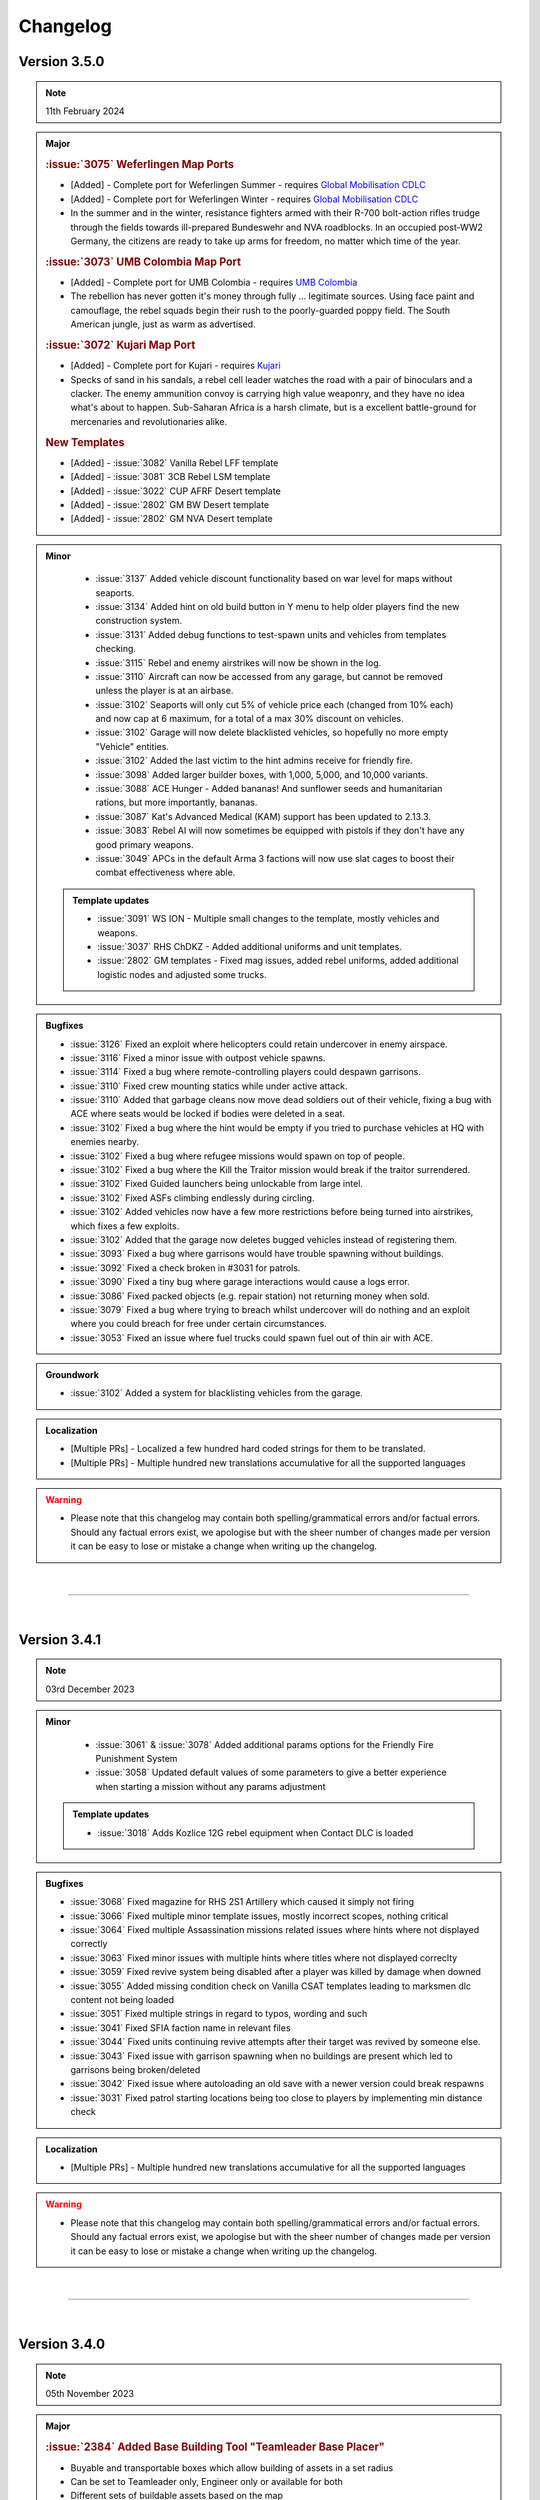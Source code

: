==========
Changelog
==========


Version 3.5.0
===============

.. note::
   11th February 2024

.. admonition:: Major

   .. rubric:: :issue:`3075` Weferlingen Map Ports


   * [Added] - Complete port for Weferlingen Summer - requires `Global Mobilisation CDLC <https://store.steampowered.com/app/1042220/Arma_3_Creator_DLC_Global_Mobilization__Cold_War_Germany/>`_
   * [Added] - Complete port for Weferlingen Winter - requires `Global Mobilisation CDLC <https://store.steampowered.com/app/1042220/Arma_3_Creator_DLC_Global_Mobilization__Cold_War_Germany/>`_
   * In the summer and in the winter, resistance fighters armed with their R-700 bolt-action rifles trudge through the fields towards ill-prepared Bundeswehr and NVA roadblocks. In an occupied post-WW2 Germany, the citizens are ready to take up arms for freedom, no matter which time of the year. 

   .. rubric:: :issue:`3073` UMB Colombia Map Port


   * [Added] - Complete port for UMB Colombia - requires `UMB Colombia <https://steamcommunity.com/workshop/filedetails/?id=2266710560>`_
   * The rebellion has never gotten it's money through fully ... legitimate sources. Using face paint and camouflage, the rebel squads begin their rush to the poorly-guarded poppy field. The South American jungle, just as warm as advertised.

   .. rubric:: :issue:`3072` Kujari Map Port


   * [Added] - Complete port for Kujari - requires `Kujari <https://steamcommunity.com/workshop/filedetails/?id=1726494027>`_
   * Specks of sand in his sandals, a rebel cell leader watches the road with a pair of binoculars and a clacker. The enemy ammunition convoy is carrying high value weaponry, and they have no idea what's about to happen. Sub-Saharan Africa is a harsh climate, but is a excellent battle-ground for mercenaries and revolutionaries alike.

   .. rubric:: New Templates


   * [Added] - :issue:`3082` Vanilla Rebel LFF template
   * [Added] - :issue:`3081` 3CB Rebel LSM template
   * [Added] - :issue:`3022` CUP AFRF Desert template
   * [Added] - :issue:`2802` GM BW Desert template
   * [Added] - :issue:`2802` GM NVA Desert template

.. admonition:: Minor

   * :issue:`3137` Added vehicle discount functionality based on war level for maps without seaports. 
   * :issue:`3134` Added hint on old build button in Y menu to help older players find the new construction system. 
   * :issue:`3131` Added debug functions to test-spawn units and vehicles from templates checking. 
   * :issue:`3115` Rebel and enemy airstrikes will now be shown in the log. 
   * :issue:`3110` Aircraft can now be accessed from any garage, but cannot be removed unless the player is at an airbase.
   * :issue:`3102` Seaports will only cut 5% of vehicle price each (changed from 10% each) and now cap at 6 maximum, for a total of a max 30% discount on vehicles.
   * :issue:`3102` Garage will now delete blacklisted vehicles, so hopefully no more empty "Vehicle" entities.
   * :issue:`3102` Added the last victim to the hint admins receive for friendly fire.
   * :issue:`3098` Added larger builder boxes, with 1,000, 5,000, and 10,000 variants.
   * :issue:`3088` ACE Hunger - Added bananas! And sunflower seeds and humanitarian rations, but more importantly, bananas.
   * :issue:`3087` Kat's Advanced Medical (KAM) support has been updated to 2.13.3.
   * :issue:`3083` Rebel AI will now sometimes be equipped with pistols if they don't have any good primary weapons.
   * :issue:`3049` APCs in the default Arma 3 factions will now use slat cages to boost their combat effectiveness where able.

 .. admonition:: Template updates

   * :issue:`3091` WS ION - Multiple small changes to the template, mostly vehicles and weapons.
   * :issue:`3037` RHS ChDKZ - Added additional uniforms and unit templates.
   * :issue:`2802` GM templates - Fixed mag issues, added rebel uniforms, added additional logistic nodes and adjusted some trucks.

.. admonition:: Bugfixes

   * :issue:`3126` Fixed an exploit where helicopters could retain undercover in enemy airspace.
   * :issue:`3116` Fixed a minor issue with outpost vehicle spawns.
   * :issue:`3114` Fixed a bug where remote-controlling players could despawn garrisons.
   * :issue:`3110` Fixed crew mounting statics while under active attack.
   * :issue:`3110` Added that garbage cleans now move dead soldiers out of their vehicle, fixing a bug with ACE where seats would be locked if bodies were deleted in a seat.
   * :issue:`3102` Fixed a bug where the hint would be empty if you tried to purchase vehicles at HQ with enemies nearby.
   * :issue:`3102` Fixed a bug where refugee missions would spawn on top of people.
   * :issue:`3102` Fixed a bug where the Kill the Traitor mission would break if the traitor surrendered.
   * :issue:`3102` Fixed Guided launchers being unlockable from large intel.
   * :issue:`3102` Fixed ASFs climbing endlessly during circling.
   * :issue:`3102` Added vehicles now have a few more restrictions before being turned into airstrikes, which fixes a few exploits.
   * :issue:`3102` Added that the garage now deletes bugged vehicles instead of registering them.
   * :issue:`3093` Fixed a bug where garrisons would have trouble spawning without buildings.
   * :issue:`3092` Fixed a check broken in #3031 for patrols.
   * :issue:`3090` Fixed a tiny bug where garage interactions would cause a logs error.
   * :issue:`3086` Fixed packed objects (e.g. repair station) not returning money when sold.
   * :issue:`3079` Fixed a bug where trying to breach whilst undercover will do nothing and an exploit where you could breach for free under certain circumstances.
   * :issue:`3053` Fixed an issue where fuel trucks could spawn fuel out of thin air with ACE.

.. admonition:: Groundwork

   * :issue:`3102` Added a system for blacklisting vehicles from the garage.

.. admonition:: Localization

   * [Multiple PRs] - Localized a few hundred hard coded strings for them to be translated.
   * [Multiple PRs] - Multiple hundred new translations accumulative for all the supported languages

.. warning::

   * Please note that this changelog may contain both spelling/grammatical errors and/or factual errors. Should any factual errors exist, we apologise but with the sheer number of changes made per version it can be easy to lose or mistake a change when writing up the changelog.

|

-----

|




Version 3.4.1
===============

.. note::
   03rd December 2023

.. admonition:: Minor

   * :issue:`3061` & :issue:`3078` Added additional params options for the Friendly Fire Punishment System
   * :issue:`3058` Updated default values of some parameters to give a better experience when starting a mission without any params adjustment

 .. admonition:: Template updates

   * :issue:`3018` Adds Kozlice 12G rebel equipment when Contact DLC is loaded

.. admonition:: Bugfixes

   * :issue:`3068` Fixed magazine for RHS 2S1 Artillery which caused it simply not firing
   * :issue:`3066` Fixed multiple minor template issues, mostly incorrect scopes, nothing critical
   * :issue:`3064` Fixed multiple Assassination missions related issues where hints where not displayed correctly
   * :issue:`3063` Fixed minor issues with multiple hints where titles where not displayed correclty
   * :issue:`3059` Fixed revive system being disabled after a player was killed by damage when downed
   * :issue:`3055` Added missing condition check on Vanilla CSAT templates leading to marksmen dlc content not being loaded
   * :issue:`3051` Fixed multiple strings in regard to typos, wording and such
   * :issue:`3041` Fixed SFIA faction name in relevant files
   * :issue:`3044` Fixed units continuing revive attempts after their target was revived by someone else.
   * :issue:`3043` Fixed issue with garrison spawning when no buildings are present which led to garrisons being broken/deleted
   * :issue:`3042` Fixed issue where autoloading an old save with a newer version could break respawns
   * :issue:`3031` Fixed patrol starting locations being too close to players by implementing min distance check

.. admonition:: Localization

   * [Multiple PRs] - Multiple hundred new translations accumulative for all the supported languages

.. warning::

   * Please note that this changelog may contain both spelling/grammatical errors and/or factual errors. Should any factual errors exist, we apologise but with the sheer number of changes made per version it can be easy to lose or mistake a change when writing up the changelog.

|

-----

|




Version 3.4.0
===============

.. note::
   05th November 2023

.. admonition:: Major

   .. rubric:: :issue:`2384` Added Base Building Tool "Teamleader Base Placer"


   * Buyable and transportable boxes which allow building of assets in a set radius
   * Can be set to Teamleader only, Engineer only or available for both
   * Different sets of buildable assets based on the map
   * System also allows to repair already existing buildings
   * Variable build time based on asset
   * Allows to deconstruct built assets

   .. rubric:: :issue:`2890` Added Self-Revive Feature and modified damage system


   * Self-revive option for when playing without ACE
   * Uses first aid kit and has 5 minute cooldown
   * During 5min timeout, adds desaturation effect and increased sway
   * Multiple modifications to Antistasi damage system which allows this system to work properly

   .. rubric:: Western Sahara Templates


   * [Added] - :issue:`2935` WS Civs and Tura Rebels
   * [Added] - :issue:`2939` WS ION AI template
   * [Added] - :issue:`2938` WS SFIA AI template
   * [Added] - :issue:`2937` WS Arganian Defence Force template
   * [Added] - :issue:`2936` WS North African CSAT template
   * [Added] - :issue:`2934` WS NATO-Desert template

.. admonition:: Minor

   * :issue:`3027` Updated Arma version checking
   * :issue:`3012` & :issue:`3011` & :issue:`2978` Updated Antistasi based on ACE 3.16.0 / 3.16.1 updates
   * :issue:`2997` Fixed SPE Panterfaust and mortyAI issues
   * :issue:`2975` Fixed High Command Squad Icons being visible in 3D Display
   * :issue:`2956` Moved Headless Clients with HQ to theoretically improve AI responses
   * :issue:`2930` Adds Global Mobilization radiotowers to be compatible with Antistasi
   * :issue:`2899` Enabled rebel AI to utilize rifle+muzzle combo grenade launchers
   * :issue:`2876` PATCOM Garrison adjustments and minor fixes
   * :issue:`2860` Improved Garage source checking
   * :issue:`2842` Moved ACE Init and added ACE event handling for especially grenade throwing and injection
   * :issue:`2829` Added member & guest lock limits to garage
   * :issue:`2804` Unit names are being set according to their factions
   * :issue:`2686` Added ACE ropes to starting Arsenal

.. admonition:: Template updates

   * :issue:`2933` Militia offroads and Civilian CH-49 config entries and additions for Vanilla templates
   * :issue:`2811` Added new 3CB AAF Desert/Brown template
   * :issue:`2960` Added vehiclesLightTanks template category
   * :issue:`2955` Updated RHS ChDKZ AI template with adjusted vehicle lineup and some gear changes
   * :issue:`2953` Updated 3CB FIA and TKM rebel templates with starting Enfields
   * :issue:`2951` Updated 3CB CNM rebel template with starting Mosin and Shotgun
   * :issue:`2928` Updated RHS ChDKZ AI template with retextured Mi8s
   * :issue:`2919` Added CUP Civilian Vehicles Pack
   * :issue:`2916` Added transport planes to Enoch and Arid CSAT templates
   * :issue:`2910` Added APEX Jets and UAVs to CSAT and NATO templates
   * :issue:`2932` Added Marksmen DLC rifles and MGs to Vanilla templates when enabled
   * :issue:`2931` Added different DLC and WS CDLC assets to Vanilla templates when enabled
   * :issue:`2885` Updated RHS ChDKZ templates with retextured tanks

.. admonition:: Localization

   * [Multiple PRs] - Multiple hundreds of hard coded strings converted into strings
   * [Multiple PRs] - Multiple thousand new translations accumulative for all the supported languages

.. admonition:: Bugfixes

   * :issue:`3026` Fixed logistics JIP bugs
   * :issue:`3021` Improved createSupport logging
   * :issue:`3016` Fixed broken UI config dependencies
   * :issue:`3013` Fixed basic/medical gear missing in SPE/IFA templates
   * :issue:`3008` & :issue:`3004` Fixed config errors for Vanilla/Mod assets
   * :issue:`3001` Map Fixes - Fixed vehicle markers on Livonia, removed seaport_6 on Malden and moved outposts _1 and _14 on Malden
   * :issue:`2994` Fixed spam in Zeus Logging
   * :issue:`2987` Fixed theBoss var not being published in Autostart case
   * :issue:`2979` Fixed non-basic backpack in SPE rebel template
   * :issue:`2959` Fixed RPT error when admin disconnects
   * :issue:`2947` Fixed Huron not using gear on combat landing
   * :issue:`2945` Added missing Land_Cargo_HQ_V4_F building to array of static spawners
   * :issue:`2942` Autumn Cleaning - removed dead IFA templates, fixed a typo and small map issues on Anizay and Malden
   * :issue:`2922` Multiple Bug Fixes found by LordGolias using his sqf-analyzer
   * :issue:`2917` Fixed AI not being able to use light helis in QRFs
   * [Multiple PRs] small typos, in-production fixes for new systems and such

.. warning::

   * Please note that this changelog may contain both spelling/grammatical errors and/or factual errors. Should any factual errors exist, we apologise but with the sheer number of changes made per version it can be easy to lose or mistake a change when writing up the changelog.

|

-----

|



Version 3.3.3
===============

.. note::
   08th August 2023

.. admonition:: Bugfixes

   * :issue:`2900` Fixed early road patrol despawn and increased spawn rate
   * :issue:`2898` Fixed undefined variable in ArmStatic
   * :issue:`2891` Fixed Lafette tripod category override typo
   * :issue:`2889` Fixed merging issue with :issue:`2808` and hence properly fixed trailing comma and missing AA plane in ION Temperate
   * :issue:`2887` Fixed autoRearm first aid kits bug and reduced waitUntil spam
   * :issue:`2877` Fixed stringtable error
   * :issue:`2874` Fixed various vehicle/static save issues
   * :issue:`2872` Fixed units spawning in additional SPE bocage mounds

.. warning::

   * Please note that this changelog may contain both spelling/grammatical errors and/or factual errors. Should any factual errors exist, we apologise but with the sheer number of changes made per version it can be easy to lose or mistake a change when writing up the changelog.

|

-----

|



Version 3.3.2
===============

.. note::
   26th July 2023

.. admonition:: Bugfixes

   * :issue:`2861` Switched large amounts of objects on SPE_Normandy to Simple Objects
   * :issue:`2856` Fixed unarmed militia vehicles being used in roadblocks

.. warning::

   * Please note that this changelog may contain both spelling/grammatical errors and/or factual errors. Should any factual errors exist, we apologise but with the sheer number of changes made per version it can be easy to lose or mistake a change when writing up the changelog.

|

-----

|



Version 3.3.1
===============

.. note::
   25th July 2023

.. admonition:: Bugfixes

   * :issue:`2853` Changed SPE-IFA militia cars to kubelwagens, fix unarmed car navigation bug
   * :issue:`2852` Fixed arsenal loadout loading broken by SPE fakemag check

.. warning::

   * Please note that this changelog may contain both spelling/grammatical errors and/or factual errors. Should any factual errors exist, we apologise but with the sheer number of changes made per version it can be easy to lose or mistake a change when writing up the changelog.

|

-----

|



Version 3.3.0
===============

.. note::
   25th July 2023

.. admonition:: Major

   .. rubric:: :issue:`2848` `Spearhead 1944 <https://store.steampowered.com/app/1175380/Arma_3_Creator_DLC_Spearhead_1944/>`_ Integration


   * [Added] - SPE-IFA templates - WORKING but require `IFA3 AIO <https://steamcommunity.com/workshop/filedetails/?id=2648308937>`_ to be loaded
   * [Added] - SPE-only templates (inactive due to missing assets)
   * [Added] - SPE_Normandy map port
   * [Added] - Custom roadblocks for SPE_Normandy
   * [Added] - airp_x_plane marker for planes to spawn on when insufficient amount of / place for hangars
   * [Added] - Ability to define assets as "junk" for them to be deleted from the arsenal
   * [Fixed] - Fixed issue based on planes having to many "fake" cargo turret seats

   .. rubric:: :issue:`2819` Chernarus 2020 port


   * [Added] - Complete port for Chernarus 2020 - requires `CUP Terrains - Maps 2.0 <https://steamcommunity.com/workshop/filedetails/?id=1981964169>`_

.. admonition:: Minor

   * :issue:`2839` Rebalance mission effects on enemy resources
   * :issue:`2838` Support/Resource balance tweaks
   * :issue:`2832` Added Client vs Server check to prevent people joining a game with incorrect versions
   * :issue:`2750` Added login for Zeus activities
   * :issue:`2818` Don't spam hints on top of setup UI
   * :issue:`2797` ACRE Jamming
   * :issue:`2777` Add parameter to control Loot To Crate distance
   * :issue:`2755` Allow rebels to purchase AT and AA missile launcher troops

.. admonition:: Template updates

   * :issue:`2813` Discounted rebel 7.62 and 5.56 vics & statics
   * :issue:`2796` & :issue:`2840` Added RHS Chdkz AI template
   * :issue:`2794` Rudimentary Sog 1.3 Update

.. admonition:: Localization

   * :issue:`2780` Small Spanish update

.. admonition:: Bugfixes

   * :issue:`2846` Stringtable and readme fixes
   * :issue:`2834` Fixed tow ropes exploit and removed towing init network spam
   * :issue:`2833` Fixed typos in lightAPC & IFV categorization
   * :issue:`2817` Fix undercover backpack exploit
   * :issue:`2816` Don't place units or statics on destroyed buildings
   * :issue:`2808` Fix trailing comma and missing AA plane in ION Temperate
   * :issue:`2793` Remove deleted files from logistics CfgFunctions
   * :issue:`2791` Dive bombing & CAS fixes
   * :issue:`2790` Fix some RHS flags
   * :issue:`2789` Remove unintentional enemy skill dependence on resource balance setting
   * :issue:`2768` Fix syntax for adding WS CDLC static AA to rebel templates

 .. admonition:: Refactor

   * :issue:`2773` Refactor buyable item management

.. warning::

   * Please note that this changelog may contain both spelling/grammatical errors and/or factual errors. Should any factual errors exist, we apologise but with the sheer number of changes made per version it can be easy to lose or mistake a change when writing up the changelog.

|

-----

|


Version 3.2.0
===============

.. note::
   9th May 2023

.. admonition:: Major

   .. rubric:: :issue:`2683` AI Refactor 2023


   * [Removed] - Old AI system UPSMON
   * [Added] - New & custom AI waypoint system PATCOM

   * [Added] - AI will now attempt to use open static weapons
   * [Added] - AI can now call in any spawned and active Artillery that is within range (Dice Roll)
   * [Added] - AI will now breach and search buildings (Dice Roll).
   * [Added] - AI will now garrison in houses during heavy fire fights (Dice Roll).
   * [Added] - Civilians are now home owners!
   * [Added] - Civilian houses that have a civilian unit attached to it will have their lights on at night.
   * [Added] - Civilian houses that have a civilian unit attached will have ambient house sounds.
   * [Changed] - AI will no longer spawn directly on flag at objectives. Instead will spawn within the defined marker giving better initial variance.
   * [Changed] - AI Behavior is now different. Defend AI will stay around objectives. Patrol AI can now travel freely within the AO and patrol all the way out to the edge of cities and slightly beyond. You're no longer safe in that bush on the edge of town.
   * [Changed] - AI Ships can now patrol seabases.

   .. rubric:: :issue:`2542` & :issue:`2546` & :issue:`2706` Buy Item Part 2 & 3


   * [Added] - Categories within the "Buy Vehicle" menu
   * [Added] - Capability to have multiple buyable civ vehicles
   * [Added] - Buyable and packable repair station, repair/reload station & medic tent (pending adaptation for different modsets)
   * [Added] - Buyable medical box (pending adaptation for different modsets)

.. admonition:: Minor

   * :issue:`2689` Added ACE hearing reset to Vehicle Box healing function
   * :issue:`2672` Added chemlights to the starting equipment
   * :issue:`2669` Added saving of fuel tank content
   * :issue:`2646` Added custom Antistasi Berets
   * :issue:`2626` Added parameter for automated garbage clean
   * :issue:`2622` Added Garrison Limits to prevent exploiting by filling units caps and performance reasons
   * :issue:`2725` Rewrite/Overhaul of Petros death handling
   * :issue:`2678` Rewrite/Overhaul of radioJam, improve performance and fix last-tower bug
   * :issue:`2668` Rewrite/Overhaul of some initSpawnPlaces parts
   * :issue:`2644` Rewrite/Overhaul of Antistasi revive and AI aid logic
   * :issue:`2627` Rewrite/Overhaul and partial cleanup of old resourceCheck code
   * :issue:`2742` Changed vehiclemarker error to info
   * :issue:`2695` Changed spawn distance and civ limit settings to admin only settings
   * :issue:`2692` & :issue:`2696` & :issue:`2710` & :issue:`2726` & :issue:`2763` Fixed small implementation issues, debug stuff and cleaned up unused files

.. admonition:: Template updates

   * :issue:`2722` & :issue:`2734` Fixed minor template issues
   * :issue:`2691` Updated 3CB templates and expanded buylists for Vanilla, RHS and 3CBF templates
   * :issue:`2665` Added `BWMOD <https://steamcommunity.com/workshop/filedetails/?id=1200127537>`_ support
   * :issue:`2662` Added `RHS SAF <https://steamcommunity.com/workshop/filedetails/?id=843632231>`_ templates
   * :issue:`2601` & :issue:`2574` Added GM Actic templates and updated GM templates with 1.5 content

.. admonition:: Groundwork

   * :issue:`2674` Added dive bombing capability to CAS supports
   * :issue:`2673` Added ability for carryable objects to be placed on surfaces
   * :issue:`2651` Added feature that disables lambs danger if it's loaded

.. admonition:: Localization

   * :issue:`2682` & :issue:`2751` Additional Czech, German and Korean Translation

.. admonition:: Bugfixes

   * :issue:`2762` Fixed units being inappropriately revealed to garrisons
   * :issue:`2745` Fixed roadblock establishing using remote control
   * :issue:`2743` Fixed small map issues
   * :issue:`2741` Fixed ACE grenades being throwable near HQ
   * :issue:`2740` Fixed crate transfer not updating arsenal unlocks
   * :issue:`2735` Fixed edgecase where mrkWIN flips the wrong marker
   * :issue:`2735` Fixed HC squads reboarding to travel after explicit dismount order
   * :issue:`2731` Fixed minor support response issues and adjusted the balance
   * :issue:`2730` Fixed multiple undercover system issues
   * :issue:`2727` Fixed some bad GL configs
   * :issue:`2724` Fixed case where napalm bomb lands before the run is spawned
   * :issue:`2720` Fixed reference error in object database
   * :issue:`2707` Fixed ASF loiter altitude
   * :issue:`2705` Fixed Unsung radio detection
   * :issue:`2702` Fixed garage static weapon vehicle swap exploit
   * :issue:`2700` Fixed inmuneConvoy running the bridge hack after reaching the objective
   * :issue:`2697` Fixed rebel infantry truck issue with moveInAny on GM trucks
   * :issue:`2690` Fixed bunkers being counted as static weapons for rebel AI manning
   * :issue:`2687` Fixed issue with QRFs not able to spawn at already spawned locations causing AI to overuse air QRFs and artillery
   * :issue:`2680` Fixed incorrect artillery classname in GM BW template
   * :issue:`2679` Fixed HQ position desync
   * :issue:`2677` Fixed static crew simulation bug
   * :issue:`2671` Fixed edge case in minefields mine counts
   * :issue:`2670` Fixed moveHQObjects being lethal
   * :issue:`2664` Fixed logistic config for WS assets not being loaded
   * :issue:`2663` Fixed WS detection
   * :issue:`2645` Fixed Server setup notifications to be silent and localized hint dismiss tips
   * :issue:`2643` Fixed vehicle arsenal dupe
   * :issue:`2625` Fixed createVehicleCrew preventing to fill cargo turrets with units
   * :issue:`2574` Fixed exploit where undercover was not removed when approaching downed heli
 
.. warning::

   * Please note that this changelog may contain both spelling/grammatical errors and/or factual errors. Should any factual errors exist, we apologise but with the sheer number of changes made per version it can be easy to lose or mistake a change when writing up the changelog.

|

-----

|


Version 3.1.0
===============

.. note::
   22nd January 2023

.. admonition:: Major

   * :issue:`2476` & :issue:`2624` Buy Item GUI - moves buyable assets like the light and the looting boxes into an additional tab in the buy vehicle menu

.. admonition:: Minor

   * :issue:`2599` Updated KAT medical compatibility to V2.10.4

.. admonition:: Template updates

   * :issue:`2616` CUP templates overhaul

.. admonition:: Groundwork

   * :issue:`2633` Changed all addons to lowercase only for linux compatibility
   * :issue:`2631` & :issue:`2635` & :issue:`2636` Updated build pipeline & keys for different steam workhop items

.. admonition:: Bugfixes

   * :issue:`2591` Fixed typo in CUP templates
   * :issue:`2592` Fixed exploit where every unit could be set captive using ace hotkeys
   * :issue:`2594` & :issue:`2628` Fixed intel desks floating after building destruction
   * :issue:`2597` Fixed count attached objects each frame. 
   * :issue:`2603` Fixed markers loading on incorrect side
   * :issue:`2608` Force disabled acex_headless as it conflicts with internal HC scripts
   * :issue:`2610` Fixed save detection
   * :issue:`2611` Fixed HC Mortar squads
   * :issue:`2615` Fixed 3CB BAF loading to require all necessary mods
   * :issue:`2618` Fixed being able to open the battle menu before completed initialization
   * :issue:`2649` Fixed typos in RHS USAF templates
   * :issue:`2623` Fixed setIdentity not working as expected
   * :issue:`2637` Fixed BuyVehicle GUI crashing on false vehicle entries
 
.. admonition:: Refactor

   * :issue:`2548` UPSMON refactor - moved files so a separate addon, execvm's removed, loading time decreased
   * :issue:`2597` Lazy evaluation for LTC
   * :issue:`2604` Full refactor of playerMarkers so it works as intended 
   * :issue:`2640` Improved setup process feedback hints

.. warning::

   * Please note that this changelog may contain both spelling/grammatical errors and/or factual errors. Should any factual errors exist, we apologise but with the sheer number of changes made per version it can be easy to lose or mistake a change when writing up the changelog.

|

-----

|


Version 3.0.0
===============

.. note::
   17th December 2022

.. admonition:: Major

   .. rubric:: Conversion to Mod


   * The mission has been converted to a full-blown mod to allow for access to new functionality and the ability for maps and templates to be created as addon mods instead of editing the mod itself. It also means that all officially integrated maps will be present with one mod, rather than across many separate mission files.
   * Antistasi related keys can now properly be set within the settings
   * Added support for 3rd party mods to extend Antistasi

   .. rubric:: Added Campaign StartUp UI and safe functionality :issue:`2488`


   * Allows to select factions for the campaign from all available templates based on mods loaded
   * Allows to have multiple safegames at the same time
   * Allows to set and change parameters for the campaign
   * Allows to set the initial HQ position before starting the campaign
   * Allows to save outside of the vars-file
   * Shows warning when loading a mismatched or outdated mission

   .. rubric:: Complete rework of the attack & support system


   * Enemy factions are now resource-limited:
      - Each faction has separate pools for attack and defence resources.
      - Any vehicle or unit spawned and/or destroyed has a cost related to their capability.
      - Resource income is dependent on war tier, aggro, active player count and difficulty.
      - Attack vs defence and occupant vs invader resource balances can be adjusted separately.
      - Support system makes decisions based on available resources and location value.
      - Flag capture counterattacks are no longer automatic, instead depending on location and resources.
   * Vehicle selection improvements:
      - More gradual scaling of vehicle quality.
      - More ground and fewer air vehicles used, especially for factions with weak air options.
      - Proportions of transport and support vehicles are more controlled.
      - Punishments and HQ attacks may now include some ground vehicles.
   * Attack/support behaviour improvements:
      - Paratroopers (usually) drop further away and pull their chutes higher.
      - Transport helis land further from the target area.
      - Attack helis are less inclined to suicide into zu-23s.
      - Ground vehicle travel times reduced and infantry offload reliability improved.
      - CAS rewritten for reliability and fairness.
   * Attack target selection rewritten:
      - Enemies can now attack rebel targets outside mission distance at reduced probability.
   * Enemy HQ knowledge is now persistent:
      - Enemies may gain knowledge of HQ when supports are called nearby, or from traitor missions.
      - Once enemies are aware of the HQ, an HQ attack may be launched instead of a normal major attack.
      - Moving HQ more than 1km away will reset the HQ knowledge.

   .. rubric:: Fuel economy overhaul


   * Vehicles now spawn with a random amount of fuel in the tank and fuel stations are now present and usable on all maps. Containers can be bought to transport additional fuel.
   * Fuel Stations also contain a limited amount of fuel to encourage players to use fuel wisely.

   .. rubric:: New Buy Vehicle UI - :issue:`2259`


   * A new UI for buying vehicles has been developed which includes far more information than the current one.

   .. rubric:: Added Guest Commander functionality :issue:`2428`


   * this allows servers to be functional when the member system is enabled and no member is on the servers

   .. rubric:: New mod compatibilities


   * Added CUP templates - :issue:`2239` - includes many factions like ACR, AFRF, BAF, CDF, ION, RACS, SLA, TKA, and US Army and US Marines.
   * Added Global Mobilisation templates - :issue:`2427` - includes the factions Bundeswehr and NVA (National People's Army)
   * Added Unsung templates - :issue:`2379` - includes the factions PAVN and US

   .. rubric:: New maps ports


   * Khe Sanh
   * Chernarus Autumn

   .. rubric:: Translated Antistasi additional languages


   * Czech
   * French
   * Italian
   * Korean
   * Polish
   * Russian
   * Simplified Chinese
   * Spanish

.. admonition:: Minor

   * :issue:`2178` Added ACE food and drink to the arsenal. (Food only with parameter)
   * :issue:`2181` Civilians are now created in the same way as soldiers allowing for greater customisation/themeing. The configuration for which is found in the civ template files.
   * :issue:`2214` Garage system got improved with QoL changes, sorting and adjustments for the fuel system
   * :issue:`2217` capturing a flag can be cancelled and logging for capturing got improved
   * :issue:`2249` Seaports and Airbases can now own radio towers and thus jam radios
   * :issue:`2280` You can now take 5, 10, or 25 items at a time from the vehicle arsenal - Shift-Click takes 5, CTRL-Click takes 10, SHIFT-CTRL-Click takes 25
   * :issue:`2305` Rebel AI can now equip Items that are not Unlocked as soon as there is a sufficient amount and try to use optics that are logical for the weapon. The more you have of an item the more likely they are to equip it.
   * :issue:`2306` The non-member limit for items in the arsenal is now configurable by the commander
   * :issue:`2318` Vehicle locking system overhauled. In the past player vehicles where by default locked for everybody outside of the players group. This has been changed so by default everybody can enter every vehicle and when the member system is enabled, members ignore vehicle locks. This is more a feature for servers with large populations.
   * :issue:`2329` Added additional spec-ops groups for current and future use
   * :issue:`2381` Added parameters for enemyNearCheck which now only considers enemies in combat mode - (nearly?) every enemy proximity check now uses the same rules.
   * :issue:`2393` Disabled rating changes to stop rebel AI turning on players for unreasonable actions
   * :issue:`2394` Garage placement has been changed so that rotating vehicles is smoother
   * :issue:`2395` Added facewear support for AI loadouts
   * :issue:`2418` Implemented QoL looting & logistic tweaks
   * Switched loot crate carrying from forceWalk true to allowSprint false (about 2x faster movement)
      - Enabled buying loot crates from any rebel flag
      - Fixed incorrect bounding box calc for load/unload
      - Changed load/unload speed to be independent of script load
   * :issue:`2453` Adds additional visible information during vehicle/asset placement
   * :issue:`2454` Maru was removed. Petros is now called Petros on all maps, including Tanoa
   * :issue:`2469` Skip time now checks for active enemy AI instead of any enemy AI
   * :issue:`2477` Added finite rebel launchers and explosives
   * :issue:`2503` Added parameters for initial player and rebel faction money
   * :issue:`2505` Vehicle box now repairs/rearms/refuels vehicles around it when the matching source vehicle is in the garage
   * :issue:`2521` Implemented AFK timeout parameter & status bar indicator to prevent AFK commanders blocking the progress
   * :issue:`2523` KAT Medical implementation got updated to most current Kat - Advanced Medical REWRITE
   * :issue:`2531` Adds logged in admins as members
   * :issue:`2532` Balance utility trucks in cases where the civ factions lack them
   * :issue:`2535` Increased default garage cap to 20 base + 4 per warlevel
   * :issue:`2563` Added parameter for initial HR

.. admonition:: Template updates

   * Every template was touched up or overhauled :issue:`2181`, :issue:`2316`, :issue:`2467`
      * Removed unused loadout creation stuff as its all handled by EquipRebell
      * Removed comments as they can be found in Example Templates
      * Updated format of the Rebel Example Template
      * Added If cases for DLC uniforms for Vanilla and RHS
      * Added a check in initVarServer for an empty civ helicopter as it will error with VN rebels
      * Fixed miscased classnames in Vanilla Ai templates
      * Added faces and voices (speaker) for the AI in the templates

.. admonition:: Map oupdates

   * Altis
      - updated population data, added fuel stations, added seaAttackSpawner, moved support corridors
   * Malden
      - updated antennas
   * Tanoa
      - added new outpost on NNE island
   * Livonia
      - added fuel stations, moved support corridors
   * Cam Lao Nam
      - added fuel stations, added vehicle spawn points
   * Chernarus_summer
      - towns updated, added fuel stations, added new resource point
   * Chernarus_winter
      - towns updated, added fuel stations, added new resource point
   * Takistan
      - updated population data, added 2 additional radio towers
   * Sahrani
      - updated population data, added fuel stations, added 3 additional radio towers
   * Anizay
      - updated antennas, added fuel stations
   * Kunduz
      - updated population data, updated antennas, added fuel stations
   * Tembelan Island
      - moved markers
   * Virolahti
      - towns updated, added fuel stations, added bank locations, updated folder structure within sqm, updated vehicle markers, fixed broken marker names, removed edit-terrain-object-modules
   * Chernarus_autumn
      - added fresh map port
   * Khe Sanh
      - added fresh map port

.. admonition:: Groundwork

   * :issue:`2047` Switched over to new template system
   * :issue:`2114` implemented system that gets compatible magazines for a weapon
   * :issue:`2153` Added functionality that formats a scalar as the specified length hexidecimal string
   * :issue:`2168` Added a shortID generator
   * :issue:`2174` & :issue:`2245` Improvements and fixes for the StreetArtist tool
   * :issue:`2186` Added Garbage Collection Component of KeyCache.
   * :issue:`2206` Removed the legacy KeyCache files
   * :issue:`2229` Added feature toggle and assets for UI rework
   * :issue:`2230` Added a build tool for the antistasi mod.
   * :issue:`2270` Moved garage initServer to postInit
   * :issue:`2339` Added additional FF-punishment logging
   * :issue:`2352` Moved A3A_climate init to initVarCommon for sanity and HC-functionality
   * :issue:`2365` Added Western Sahara parameter
   * :issue:`2387` Added GUI helper functions
   * :issue:`2403` Added debug code execution logging with name and UID
   * :issue:`2439` Added template verification to ensure quality and prevent errors
   * :issue:`2450` Changed spawning rules for airborne players and rebel UAVs
   * :issue:`2459` Added game type definition
   * :issue:`2460` Added safeguard to mod.cpp
   * :issue:`2511` Switched over to config based logistic nodes
   * :issue:`2534` Move the controls defined in setupDialog.hpp to control.hpp
   * Removed a metric ton of old code
   * Added assets and background functions for the UI rework.
   * Set up a new build and publish pipeline on GitHub

.. admonition:: Bugfixes

   * :issue:`2185` Fixed mixed vehicle pool of Occ and Inv for AI airport creation
   * :issue:`2205` Fixed various incorrect usages of defined macros
   * :issue:`2257` Fixed issues with AI/HC commands
   * :issue:`2260` Fixed patrol dogs not despawning
   * :issue:`2263` Fixed issues with compatible magazine/ammunition detection
   * :issue:`2281` Fixed issues with RHS asset stacking in the arsenal
   * :issue:`2284` Fixed players being able to carry objects into vehicles
   * :issue:`2290` Fixed roadblock vehicles despawning after stealing
   * :issue:`2292` Fixed cargo trucks not being sellable
   * :issue:`2296` Fixed town names in tasks and city info
   * :issue:`2307` Fixed issue of garage code breaking pylons
   * :issue:`2321` Fixed money displays breaking
   * :issue:`2323` Fixed broken flag textures on AI resources and outposts
   * :issue:`2328` Fixed categoryOverrides not being created on clients
   * :issue:`2340` Fixed multiple EHs being added in confirmPlacement
   * :issue:`2344` Fixed incorrect variables used in flight height restrictions
   * :issue:`2390` Fixed behaviour and remoteExec bugs in undercover AI
   * :issue:`2392` Fixed bad JIP marker colours
   * :issue:`2397` Fixed Petros face being used by other AI
   * :issue:`2411` Fixed rebel static mounting on DS
   * :issue:`2430` Fixed issue with everyone being considered admin on  lh (garage)
   * :issue:`2434` Fixed issues high command fast travel and garrison functionality
   * :issue:`2436` Fixed arsenal weapon switch duping magazines
   * :issue:`2449` Fixed issue with ACE cargo unloading of loot crates
   * :issue:`2470` Fixed being able to kill players while carrying items
   * :issue:`2472` Fixed JNA not using the compatibleMagazines command
   * :issue:`2480` Fixed players getting stuck on large objects when carrying something
   * :issue:`2490` Fixed enemy militia trucks not being sellable
   * :issue:`2498` Fixed players being able to mount a static that is being carried
   * :issue:`2508` Fixed an infinite money exploit
   * :issue:`2537` Fixed Antistasi UI layer numbers fighting with other mods
   * :issue:`2551` Fixed being able to search alive teamleaders for intel
   * :issue:`2561` Fixed fn_createAction using the incorrect hashmap key
   * :issue:`2564` Fixed whiteout after alt-tab on maps using darkMapFix

.. admonition:: Refactor

   * :issue:`2182` Refactored initZones to move relevant hardcoded map information to the map relevant files
   * :issue:`2238` Refactored BattleMenue to prevent conflicts with base game UIs

.. warning::

   * Please note that this changelog may contain both spelling/grammatical errors and/or factual errors. Should any factual errors exist, we apologise but with the sheer number of changes made per version it can be easy to lose or mistake a change when writing up the changelog.

|

-----

|


Version 2.5.5
===============

.. note::
   18th September 2022

.. admonition:: Template updates

   * fixed wrong AFRF template path in selector fallback for 3CB Factions

.. warning::

   * Please note that this changelog may contain both spelling/grammatical errors and/or factual errors. Should any factual errors exist, we apologise but with the sheer number of changes made per version it can be easy to lose or mistake a change when writing up the changelog.

|

-----

|


Version 2.5.4
===============

.. note::
   12th July 2022

.. admonition:: Template updates

   * :issue:`2302` Vanilla templates overhaul
   * :issue:`2333` RHS templates overhaul
   * :issue:`2009` & :issue:`2333` 3CB Factions templates overhaul and changes faction selection to spice up and increase use of unique weapons and vehicles
   * SOG Prairie Fire templates overhaul (including assets from new SOG PF 1.2 update)

.. admonition:: Other

   - redid Western Sahara parameter

.. warning::

   * Please note that this changelog may contain both spelling/grammatical errors and/or factual errors. Should any factual errors exist, we apologise but with the sheer number of changes made per version it can be easy to lose or mistake a change when writing up the changelog.

|

-----

|


Version 2.5.3
===============

.. note::
   10th October 2021

.. admonition:: Major

   * :issue:`2119` Rework of punishment attacks
      - Punishment attacks no longer sent against occupant-controlled towns.
      - Player scaling added to delay time and attacker vehicle count.
      - Improved vehicle choice and maxUnits control, ensure 2+ transports.
      - Defender ("civilian") count non-linearised, splits to groups of 4.
      - Removed civInit from defenders, so that they shoot and don't affect aggro.
      - Use combat landing in preference to fastrope, remove slow landing.
      - Simplified termination conditions.
      - Results now only adjust support of nearby cities.
      - Destroyed cities are now coloured black on the map.
      - Destroyed cities are now invader-side, to prevent some weird spawning.
      - Destroyed cities no longer switch side, provide rebel HR or resources.

   * :issue:`2121` Rebalanced reinforcements
      - Balance reinforcement system for player count.
      - Enable reinforcing from "carriers".
      - Separate road patrol generation from reinforcements and rebalance.
      - Sanitize garrison sizes (fewer giant and tiny garrisons, units of 4 rather than 8).
      - Use more 4-man teams in garrisons for both init and reinf.
      - Prevent new reinf convoys spamming after a recapture.
      - Fill out the AA & AT squads with a fourth soldier, cap militia squads to 8.

   * :issue:`2124` Added player-count based balance for QRFs / singleAttack / wavedCA

.. admonition:: Minor

   * :issue:`2107` Garaging now only is possible at locations with flipable flags and at HQ
      - Airports, outposts, Seaports, Factories, Resources
   * :issue:`2126` Updated the VN templates based on the SOG Prairie Fire update 1.1

.. admonition:: Groundwork

   * :issue:`2081` & :issue:`2137` Implements logging of logs over the char limit and arrays
   * :issue:`2112` Changed Civ detection for support-choosing to city+house detection
      - Occupants are not bombing as much cities anymore

.. admonition:: Refactor

   * Converted functions.hpp tabs to spaces

.. admonition:: Bugfixes

   * :issue:`2100` Fixed inability to garage vehicles when player host was inside a vehicle
   * :issue:`2102` Moved singleAttack and patrolReinf logging to server
   * :issue:`2103` Fixed fastrope spawning corpses underground after being hit whilst fastroping
   * :issue:`2105` Fixed allowCrewInImmobile not being applied to convoy vehicles
   * :issue:`2106` Fixed vehicle pools not being properly saved
   * :issue:`2107` Vehicles near HQ now also have state preservation
   * :issue:`2109` Made HC squad vehicle placement use the garage placing code
   * :issue:`2109` Fixed broken object carrying
   * :issue:`2110` Fixed scaling and bugs plus added logging on economicsAI
   * :issue:`2111` Fixed Petros having no ammunition by giving him a vest
   * :issue:`2113` Fixed QRFs and singleAttacks being limited by incorrect maxUnits check
   * :issue:`2116` Fixed simulated attacks massively overfilling garrisons
   * :issue:`2120` Added more explanations to parameters
   * :issue:`2125` Fixed multiple issues regarding mortar type checking and locality
   * :issue:`2131` Fixed typos and punctuations in customHints
   * :issue:`2135` Fixed incorrect attack countdown incrementing
   * :issue:`2136` Fixed imbalance between the difficulty settings
   * :issue:`2141` Fixed bad exitWith in resourceCheck causing incorrect losses
   * :issue:`2144` Fixed degenerate behaviour in rebelAttack
   * :issue:`2147` Reduced capture response delay time
   * :issue:`2148` Fixed airborne troops being able to flip flags
   * :issue:`2149` Fixed exploit where commander could become permanently undercover
   * :issue:`2151` Fixed multiple bugs with squad/vehicle pricing
   * :issue:`2156` Fixed garage feedback displaying on wrong clients
   * :issue:`2157` Added setOvercast functionality on rain-removal
   * :issue:`2157` Fixed lamp drop action not being added after respawn
   * :issue:`2158` Fixed not removing undercover status when placing ACE explosives
   * :issue:`2160` Fixed Nato gunship support

.. warning::

   * Please note that this changelog may contain both spelling/grammatical errors and/or factual errors. Should any factual errors exist, we apologise but with the sheer number of changes made per version it can be easy to lose or mistake a change when writing up the changelog.

|

-----

|


Version 2.5.2
===============

.. note::
   27th August 2021

.. admonition:: Major

   * none

.. admonition:: Minor

   * none

.. admonition:: Groundwork

   * none

.. admonition:: Refactor

   * none

.. admonition:: Bugfixes

   * :issue:`2067` Prevent bad unit types being added to garrisons, repairs corrupted saves
      - childproofs the system and fixes loading issues on saves with problematic garrisons
   * :issue:`2078` & :issue:`2085` Resolved JIP conflict between logistics and garrison static actions
   * :issue:`2077` Changed zoneCheck to use marker size based capture radius
      - radius is decreased and distance to marker is taken into account
      - people close to the marker can outnumber more people further away from the marker
   * :issue:`2075` Fixed missing return value on actionRevive
   * :issue:`2066` Fixed issues with the buyable light
   * :issue:`2068` Changed garage addVehicle checks order
      - also fixes the issue that vehicles could be garaged everywhere with enemies nearby
   * :issue:`2084` Fix vehicle kill event handler
      - vehicle kill handler got broken in an Arma update, so vehicle kills were not being registered for any purpose
   * pressing Y (opening the battle menu) during placing cancels the placement
   * Improved garaging consistency and reliability
      - prevents cases of items from vehicle arsenal getting lost when garaging

.. warning::

   * Please note that this changelog may contain both spelling/grammatical errors and/or factual errors. Should any factual errors exist, we apologise but with the sheer number of changes made per version it can be easy to lose or mistake a change when writing up the changelog.

|

-----

|


Version 2.5.1
===============

.. note::
   12th August 2021

.. rubric:: Major

* none

.. rubric:: Minor

* blocked rebel auto capture - player needs to take the flag manually
* ability to toggle on/off the the top bar by using ALT + Home plus disabling the top bar in the garage
* added buyable lightsource on the vehicle box for 25€
* updated feedback for vehicleBoxHeal

.. rubric:: Groundwork

* none

.. rubric:: Refactor

* none

.. rubric:: Bugfixes

* fixed addVehicleClass lacking source detection
* fixed missing remoteExec target causing RPT span in task delete
* fixed missing time param in punishment
* fixed 2.4.x garrisons not being compatible with 2.5.x
* fixed loophole where fog can be broken
* fixed attackHQ transport planes

.. warning::

   * Please note that this changelog may contain both spelling/grammatical errors and/or factual errors. Should any factual errors exist, we apologise but with the sheer number of changes made per version it can be easy to lose or mistake a change when writing up the changelog.

|

-----

|


Version 2.5.0
===============

.. note::
   10th August 2021

.. rubric:: Major

* singleplayer is disabled for all the missions - please switch to local hosted multiplayer to continue your savegame
* implemented new Garage (under APL-ND license, not MIT) - The new garage is a shared garage that replaces both the personal and faction garage.
    It features full 3D inspection, vehicle state preservation, visual vehicle customisation, vehicle locking, vehicle services, and logistics integration.
    Some CBA settings have also been added to let players and admins tweak the garage to their preference.
* implemented Street Artist Navigation Grid Editor (tool for map porting) and changed all systems to work with new navGrids (under APL-ND license, not MIT)
* fully implemented the SOG Prairie Fire (VN) release into the main repo
* added new faction templates for 3CB mods
   * MDF, New Default Occupants on Malden
   * HIDF, New Default Occupants on Tanoa
   * AAF, New Default Occupants on Altis
   * ANA, New Default Occupants on Kunduz (Since its Afghanistan)
   * ADA, currently unused
* adapted main license - please read when planning to rework and publish this mission

.. rubric:: Minor

* added ACRE2 items to be given/distributed correctly
* added dynamic crewing for rebel garrison statics
* added full TFAR BETA compatibility
* Convoy mission rework
* expanded starting gear for VN
* added VN weapon category filtering
* Cam Lao Nam map update
* Dressup Simulator - added uniforms, headgear, glasses to templates
   * direct lists for uniforms used by civs
   * rebell uniforms given to arsenal
   * headgear given to civs
   * headgear given to rebell AI
* updated Simplified Chinese translation
* added garbage clean timer to game info
* updated AFRF templates with content from RHS update
* replaced vanilla militia MRAPS with HMG offroads
* Tunguska got removed from 3CB Factions templates

.. rubric:: Groundwork

* updated AI minefield stuff
* improved performance of distanceUnits
* added SignalSmokeGrenates and FlagMarkerType to templates
* improved logging for bad spawns
* renamed fn_compatibilityLoadFaction and all related references
* implemented type-dependent classes for rebel AIs
* implemented new issue forms on GitHub
* implemented time span types
* moved changelog to main folder

.. rubric:: Refactor

* refactors as preparation of the new UI
* adjusted healAndRepair for new garage system
* generalised hasVN to template variables

.. rubric:: Bugfixes

* fixed punishment missions spawning more than 40 civs
* adjusted spawn vehicle velocity for spawnVehicle
* fix error from equipmentIsValidForCurrentmodset
* fixed references to FlagCarrier for VN flagpoles
* changed VN lootboxes to vanilla lootboxes because of incorrect maximumLoad in configs
* fixed bug with maxunits code deleting cargoless vehicles
* fixed logistics issues for VN
* deleted unnecessary bak files
* set max civ amount for punishment-missions
* updated fn_SUP_CASRoutine
* fixed vanilla medical issues (like revive cancel) and implemented VN AI compatibility
* fixed missing aggro penalty for killing surrendered enemies
* spawn related optimizations and bugfixes
* fixed perma lockout in resourceFIA
* cleaned out NVGs
* fixed partial distribution of controlsX
* added isLoadable check and implemented it in AIVehInit
* fixed Support HandleDamage Eventhandlers
* fixed check-order in vehicle sales
* fixed fake launcher magazines being added to loadouts
* fixed a return case in configsorting
* fixed converted explosives from unlocking
* disabled problematic ACE settings
* added null check for logistics unload
* fixed incorrect remoteExec target in AILoadInfo
* fixed and improved FF scripts
* fixed equipRebell to assign correct tools
* fixed order in fastTravel checks
* fixed error in refund system
* fixed ADR DLC issue
* added safety checks to prevent duping
* unified persistent save titles
* fixed too high amount of civs in North Hanoi (Cam Lap Nam)

.. warning::

   * Please note that this changelog may contain both spelling/grammatical errors and/or factual errors. Should any factual errors exist, we apologise but with the sheer number of changes made per version it can be easy to lose or mistake a change when writing up the changelog.

|

-----

|


Version 2.4.1.VN.03
=====================

.. note::
   29th June 2021

.. rubric:: Major

* none

.. rubric:: Minor

* none

.. rubric:: Groundwork

* none

.. rubric:: Refactor

* none

.. rubric:: Bugfixes

* fixed punishment missions spawning more than 40 civs

.. warning::

   * Please note that this changelog may contain both spelling/grammatical errors and/or factual errors. Should any factual errors exist, we apologise but with the sheer number of changes made per version it can be easy to lose or mistake a change when writing up the changelog.

|

-----

|


Version 2.4.1.VN.02
=====================

.. note::
   15th May 2021

.. rubric:: Major

* GAMEPLAY CHANGES
* none

* PARAMETER CHANGES
* none

* MAP CHANGES
* small adaptations to Cam Lao Nam

* OTHER CHANGES
* none

.. rubric:: Minor

* expanded starting gear with VN modset

.. rubric:: Groundwork

* none

.. rubric:: Refactor

* none

.. rubric:: Bugfixes

* fixed FirstAidKits not available
* adapted DLC filtering
* fixed error from equipmentIsValidForCurrentmodset
* fixed references to FlagCarrier so VN flagpoles are working
* for the time being changed loot boxes to plastic boxes from vanilla as the VN boxes have infinite inventory space
* fixed AI medical functionality so it works with VN medic assets
* adapted VN weapon category filtering
* fixed revive animation not stopping when cancelled

.. rubric:: Code

* none

.. warning::

   * Please note that this changelog may contain both spelling/grammatical errors and/or factual errors. Should any factual errors exist, we apologise but with the sheer number of changes made per version it can be easy to lose or mistake a change when writing up the changelog.

|

-----

|


Version 2.4.1.VN.01
=====================

.. note::
   06th May 2021

.. rubric:: Most significant changes with description

* S.O.G. Prairie Fire compatibility
   * adaptation of the CDLC map Cam Lao Nam
   * generation of templates based on the CDLC assets including logistic nodes
   * compatibility with milbuildings, radiotowers, AA-spawnplaces etc.
   * removal of vanilla items when VN enabled (medical, engineer,..)
   * adaptation for intel system

.. rubric:: Major

* GAMEPLAY CHANGES
* none

* PARAMETER CHANGES
* added parameter for VN (needs to be enabled to play Cam Lao Nam with the CDLC assets)

* MAP CHANGES
* NEW MAP - Cam Lao Nam ... duuh

* OTHER CHANGES
* none

.. rubric:: Minor

* disabled VN dynamic radio music at bases and such
* disabled flyGear and diveGear when VN active
* helicopters can now perform airstrikes
* VN radios are recogniced as radios.

.. rubric:: Groundwork

* adaptation of FSMs from 3D to 2D nav grids.

.. rubric:: Refactor

* improved mod autodetection item sorting for VN

.. rubric:: Bugfixes

* fix for tree-hugging helis

.. rubric:: Code

* implemented script that changes the aperture to make the map more playable at night

.. warning::

   * Please note that this changelog may contain both spelling/grammatical errors and/or factual errors. Should any factual errors exist, we apologise but with the sheer number of changes made per version it can be easy to lose or mistake a change when writing up the changelog.

|

-----

|


Version 2.4.1
===============

.. note::
   30th April 2021

.. rubric:: Major

* GAMEPLAY CHANGES
* removed PvP

* PARAMETER CHANGES
* removed two PvP related parameters

* MAP CHANGES
* none

* OTHER CHANGES
* added support for TFAR BETA

.. rubric:: Minor

* added smoke trails to artillery/mortar and enhanced impact radius

.. rubric:: Groundwork

* none

.. rubric:: Refactor

* none

.. rubric:: Bugfixes

* fixed being able to add Petros to garrison
* fixed town markers not being placed on roads and therefore fixing related issues
* improvements to mission request and therefore fixing issues like ammo truck missions spawning at already spawned outposts
* fixed troops being deleted when adding to unspawned garrisons
* fixed rebel city garrisons not spawning
* added new and fixed prior logistic nodes for 3CB Faction assets
* added missing and deleted incorrect 3CB BAF assets
* added missing unarmed loadouts which for example caused invader punishment missions to auto-complete
* defending civs in punishment missions are now using unlocked weapons instead of hardcoded vanilla weapons
* disabled gunship unless vanilla
* fixed uncorrect variable in unlockEquipment logging
* fixed a check in SUP_QRFAvailable
* fixed function for saved vehicle positions
* fixed createVehicleCrew leader selection
* separated task types from IDs to fix multiple task bugs
* removed ACE loading from BoxX
* fixed broken description.ext's for Sahrani, Takistan and Chernarus_winter
* fixed AI having no vanilla-med items with ACE-non-medical loaded
* synchronised vehicle textures
* fixed various locality and JIP issues with prisoners and refugee missions
* fixed QRF APCs and transport aircraft using the wrong behaviour
* fixed safeVehicleSpawn to spawn air vehicles in the air

.. rubric:: Code

* logs are now being created with logMacros
* updated mod detection
* prestige was renamed to aggro as the naming was incorrect and confusing
* updated debug list with current IDs
* added info for BattlEye compatibility

.. warning::

   * Please note that this changelog may contain both spelling/grammatical errors and/or factual errors. Should any factual errors exist, we apologise but with the sheer number of changes made per version it can be easy to lose or mistake a change when writing up the changelog.

|

-----

|


Version 2.4.0
===============

.. note::
   21st March 2021

.. rubric:: Most significant changes with description

* LTC
   * The Loot to crate system is a new system implemented to allow for faster and less bothersome looting experience while still keeping balance with the new support system.
      This system allows you to use the surrender crates of enemies to quickly and easily loot the aftermath of battles, buy gathering nearby loot from enemies and on the ground in to the crate. In addition to this you can also load the contents of the crates into the inventory of vehicles and the crates themselves can be loaded onto vehicles.
      To make things even easier you can now also purchase these crates at the vehicle box at HQ for 10€, and you can also refund these crates by storing them in the garage.
      Happy looting!

* New support system
   * Gave the AI the tools to fight any kind of rebel attack in a fun and interesting way.
      Watch them bring tank killer planes against your vehicles, air superiority fighter against your helicopters and heavy gunships against infantry positions. If you hear the brrrt, it is already too late.

* New navGrid system
   * Completely redid the Antistasi internal pathfinding mechanics, enabling us to utilize roads more and better, as we can ensure that the AI does not decide to drive the tank through half a kilometer of wood any more. At least in most cases.

* New template system
   * The new template system allows modders to quickly and easily set up new, highly customized factions by listing the vehicles and equipment available. These new templates introduce enemies which wield a larger variety of weapons and gear, providing more diverse opponents and a greater variety of tools to fight back against the oppressors.
      These new templates also lay the groundwork for allowing any faction to be used as either the occupants or invaders, or pitting factions from different mods against each other. However, right now this functionality is experimental and will be enabled fully in a later release.

* MIE
   * The MIE project seeked to centralise the process of mod integration, taking the various changes necessary to make a new mod function within the mission away from the important code files and into dedicated areas within the template folder. This makes new mod integration much safer and more accessible to people less confident or knowledgeable in SQF.
      There are, however, some sections that have yet to be centralised however, such as loot and supports, but most of the important sections, such as mod detection, templates and template selection, and logistic nodes have all been covered by the MIE project.

.. rubric:: Major

* GAMEPLAY CHANGES
    * BLUFOR is discontinued as it will be obsolete with the new template system
            This ability to switch functions is not yet completely integrated and is lacking a plug and play interface. We will deliver that in the next versions.
    * Local singleplayer got disabled    * please play locally hosted MP
            To make your lives a little bit easier, we gave the default commander slot the ability to be a medic and an engineer at the same time, so you can do everything you need to. Further balances will come in the next versions.

* PARAMETER CHANGES
    * added parameters for the new support system
    * added parameters for the LTC system
    * added parameter to enable/disable Art of War content within the mission
    * added option 1,000,000 to unlock parameters to have no unlocked assets anymore

* MAP CHANGES
    * NEW MAP: Antistasi Sahrani added
    * NEW MAP: Antistasi Takistan added
    * Kunduz has two custom bridges now
    * Malden has a new outpost to fill a gap and provide an extra point to attack
    * Fixed some helipads on outposts on Malden as the AI was unable to perform with the given assets

* OTHER CHANGES
    * snow script was removed as it was broken and deactivated for quite some time
    * RDS vehicle compatibility integrated
    * D3S vehicle compatibility integrated
    * Ivory cars vehicle compatibility integrated
    * added ADV support
    * All the startup messages got removed
    * Napalm effect overhauled and re-enabled
    * Paradrop approach reworked into something actually resembling a paradrop
    * Combat landing approach for helicopters reworked, they are now faster and more precise

.. rubric:: Minor

* replaced heightmaps on whiteboards with satellite pics
* added templated surrender and salvage crates
* added buyable AA vehicles to all templates
* more russian translations in the stringtable
* added airstrike conversion to airfields
* added "stop rain" function on the tent
* added multilingual support for Dialog Menu
* added small trees to "clear forest"
* more vehicles can now be sold
* autosave now delayes after a manual save
* loot crate respawns are now limited - no crate farming possible anymore
* when a commander now buys a vehicle, the faction money is used instead of the personal money
* influence of losing radiotowers is minimized
* added radiobagpacks to item sorting
* optimised mission root path parsing
* allow commander and admins to edit game options plus logging of changes
* improvements within the FF scripts as well as the logging

.. rubric:: Groundwork

* moved non-map-specific items from description.ext to MissionDescription to decrease mission-size and loading-time
* overhauled hint system with easier dismissable hints
* added logging for unlocks
* added first steps of UNSUNG compatibility - not playable yet
* added first steps of FFAA compatibility - not playable yet
* added list of global UI vars and UI processes
* added nestedObject wrapping for createNamespace
* parameters now are saved from the initial load and are carried over after restarts

.. rubric:: Refactor

* fn_typeOfSoldier
* fn_distance
* mod detection system
* initVarCommon to get rid of obsolete content

.. rubric:: Bugfixes

* towing of logistics cargo is now blocked
* dead units no longer blocking statics which are mounted
* added towing check for garaging vehicles
* added a bunch of new assets to the garbage clean
* fixed duplication exploits
* you can't sell Petros anymore
* fixed spam sell vehicle exploit
* removed servicing container from 3CB vehicle array
* fixed duplication of single mags
* fixed salvage rope
* fixed captive state being stripped from handcuffed units when waking up
* fixed missions spawning outside of the map borders
* fixed issue with players being able to load assets which are not in the arsenal
* fixed the state of city supplies crate not being saved
* fixed fast towing exploit
* fixed garrison spawning in/on destroyed buildings
* fixed teleportation bugs with ff-punishment system
* fixed roadblock issues
* fixed undercover heli exploit
* fixed issues with having UAV terminals from unusable sides in crates
* fixed roadblocks being destroyed on engagement
* minimized the amount of errors thrown from fnc_createCIV
* removed city supplies box from saving

.. rubric:: Code

* introduced log level integration with logMacros

.. warning::

   * Please note that this changelog may contain both spelling/grammatical errors and/or factual errors. Should any factual errors exist, we apologise but with the sheer number of changes made per version it can be easy to lose or mistake a change when writing up the changelog.

|

-----

|


Version 2.3.2
===============

.. note::
   05th December 2020

.. rubric:: Bugfixes

* Fixed the rope issue in the salvage mission
* Disabled two towns (Kuusela and Niemela) on the Virolahti map

.. warning::

   * Significant template changes are still underway. You might want to avoid making custom templates for a while!
   * Please note that this changelog may contain both spelling/grammatical errors and/or factual errors. Should any factual errors exist, we apologise but with the sheer number of changes made per version it can be easy to lose or mistake a change when writing up the changelog.

|

-----

|


Version 2.3.1
===============

.. note::
   16th October 2020

.. rubric:: Major

* GAMEPLAY CHANGES
* Implemented new hint system with dismissable hints
* Implemented out-of-bounds kill zone

* PARAMETER CHANGES
* Removed "Reb vs Inv" option from gamemode parameter

* MAP CHANGES
* Altis - new position for initial HQ and other small changes

* OTHER CHANGES
* Added Korean translation

.. rubric:: Minor

* FF-system changes and improvements
* Some assets changed for 3CB modset
* added new asset for citysupply mission
* Added new ACE settings
* Small template changes and bugfixes
* Added CUP/Enoch buildings for intel system and AA placements

.. rubric:: Groundwork

-

.. rubric:: Refactor

* missionRequest refactor

.. rubric:: Bugfixes

* Taken assassination missions from the RNG array
* Added failsafe for artillery spawn breaking
* Failsafe for findEmptyPosition for desHeli mission
* Added seaports to list of markers that break undercover
* Fixed arsenal exploits
* Fixed issues in missionrequest
* Fixed killZones issue where no QRF could be deployed
* Fixed setWaypointStatements
* Preventet equipping zero-count items from the arsenal
* Fixed Tanoa attack bugs
* Fixed surrender/release code
* Fixed initClient running on HCs
* Fixed road search bugs
* Fixed non-hosted rebel airstrikes
* patrolReinf termination overhaul

.. rubric:: Code

* Added bugfix branch to Travis

.. warning::


   * Significant template changes are still underway. You might want to avoid making custom templates for a while!
   * Please note that this changelog may contain both spelling/grammatical errors and/or factual errors. Should any factual errors exist, we apologise but with the sheer number of changes made per version it can be easy to lose or mistake a change when writing up the changelog.

|

-----

|


Version 2.3.0
===============

.. note::
   26th July 2020

.. rubric:: Most significant changes with description

Overhauled airstrikes to keep the sanity:
* Halved the number of bombs in any given airstrike, Made the bombs used more sensible. (MK82 for HE, CBU for cluster, Glide bomb for napalm.

New Salvage Mission implemented:
* In this new mission a ship bound for the rebellion with supplies have been discovered and sunk just off the coast, these supplies are now at the bottom of the sea and about to be recovered by the hostile forces that sunk it in the first place. But all hope is not yet lost, we have a shot window of opportunity to recover theses supplies, by diving down and winching the supplies from the bottom of the sea right underneath their noses. Time is of the essence so hurry and locate a suitable boat with a winch like the motorboat and get our supplies back.

Introduced new Aggro and Warlevel system
* Aggression is now displayed better, synched correctly and actual playable. Say goodbye to steady 100 aggression.

Adapted QRFs and attacks
* Adapted vehicle selection for QRFs. The heavier the unit, the later it will arrive in the game.
* Adapted vehicle amount for QRFs and attacks. These are now heavily dependant on the aggression of the attacking faction. Doesn't mean you wont get overrun sometimes.

Introduced a new Intel system
* Search enemies and locations for valuable intel on the enemy faction. But be aware that there is nothing without a risk.

Temporary blackscreen for singleplayer
* As we in the future will seize SP compatibility we have implemented a blackscreen which pops up when joining a SP campaign so players are informed regarding that. The blackscreen only lasts a few seconds and currently people are still able to continue and finish their campaigns.
* Please note that we advice to play locally hosted MP even if you only want to play on your own. This is more stable, has less bugs and gives you the possibility to adapt parameters to your liking.

Implemented Jeroen Nots Enhanced Debug Console
* We added an enhanced debug console in which you can save debug commands. To set a name for a saved command, add a comment in the first line. Example: //ThisIsaTitle

.. rubric:: Major

* GAMEPLAY CHANGES
* New salvage mission integrated
* Reintroduced fuel trucks as spawning civ vehicles
* Introduced new Aggro and Warlevel system
* Deactivated IFA compatibility
* Introduced a new Intel system

* PARAMETER CHANGES
* Introduced more understandable descriptions for unlockItem and allowFT

* MAP CHANGES
* Chernarus summer overhauled with added assets
* Chernarus winter overhauled with added assets
* Livonia overhaul with building adaptations
* General small overhauls/adaptations for every other map

* OTHER CHANGES
* Implemented Jeroen Nots Enhanced Debug Console
* Temporary blackscreen for singleplayer
* Added Czech translation
* Added French translation

.. rubric:: Minor

* Deactivated forced TFAR default radioVolume
* Added PvP role descriptions
* Replaced the ingame Antistasi logos on the whiteboard with corresponding heightmaps of the currently played map
* Added PvP loadout for Takistanis (3CB)
* Petros now can be moved around like the other HQ assets
* Added stamina reset to the heal box at HQ
* Increased boat placement radius at HQ
* Removed thermals from unlocking on Vanilla
* Deactivated ACE options on the vehicleBox
* Overhauled airstrikes to keep the sanity
* Overhauled airport marker colours
* Removed Civ uniforms as well as such things as IDAP clothing
* Added more assets to garbage clean
* 3CB template overhaul (added new assets)
* Fixed starting items for night combat compatibility
* Fixed mission dates so the first night has a full moon
* Adapted QRFs and Heli responses so they are working with the new system and more reasonable/balanced
* Vehicle mass changes when cargo is un/-loaded
* Added flight suits to airport crates
* Improved static placement in milBuildings
* Changed infinite personal garage to limited (including parameter)
* Enhanced storing capabilities of faction garage
* Implemented boundaries to garaging capabilities (distance & enemies)
* Disabled unlocking of M152 remote detonator from start

.. rubric:: Groundwork

* Updated ACRE compatibility
* Updated performance logging in the RPTs
* Changed folder structure so all map related assets are in the map template folders
* Added information to distinguish between sources (Server, Client, HC) in the logs
* Unified the functions for the lootcreate creation
* Added documentation in countCA
* Removed ADV integration as it's not updated anymore
* Improved template selection system

.. rubric:: Refactor

* Refactor of Antenna stuff in initZones
* Refactor of fn_rebelAttack
* Refactor of the hint system
* Refactor of AIVEHinit
* Refactor/recrite of patrolCA
* Refactor/rewrite of wavedCA

.. rubric:: Bugfixes

* Money exploit regarding AI refunds
* Contact report issue with ACE
* Livonia invisible buildings
* Wrong magazine type in SDKMortar Reb_CDF
* Incorrect faction names in outpost and airport markers
* Bugs and performance issues with civ vehicles
* RHS civ ural not detected as civ vehicle
* RHS doomsday rounds still spawning
* More money exploits
* Wrong message for end mission in some cases
* Commander role vanishing
* Visibility of commander eligibility hints
* Status bar breaking when controlling AIs
* Give command to "cursor target" not working
* IFA civ trucks not being recognized
* Non-blufor crew in blufor vehicle
* stupid crashing airstrike planes because flying too low
* Lootcrates can be loaded whilst being undercover
* Tent retains velocity when being moved
* Debug log for NATOcrate not working properly
* Error in JN_fnc_logistigs_getCargoOffsetAndDir
* Darter drone can be sold for airstrikes
* War level calculation
* Disabled snow script because it breaks servers
* CsatPlaneAA-AFRF issue
* Breaching script issue with RHS
* Startup loading issues in local hosted MP
* Error in the traitor mission script
* Error in A3A_fnc_savePlayer
* Error in A3A_fnc_randomRifle
* Error in SelectIntel
* Error in waved CA
* Broken spawn distance decrease button
* Surrendered soldiers and crates not vanishing
* WW2 Ai weapon choice
* Backwards winner/loser params
* startWithLongRangeRadio not set in SP
* ACE not overwriting the Antistasi revive system
* Petros has "build HQ" option at start of campaign
* Disappearing RHS headgear
* Leaking groups in createSDKGarrisons
* Refilling crates which were already emptied after restart
* Filled ammo trucks after ungaraging
* Multiple arsenal issues regarding loadouts and sorting
* Added missing global variable for CSATRepairTruck
* Fixed inventory transfer for planes and helis
* Fixed misleading text for loading previous save
* Fixed 3CB ammo being eaten by the arsenal
* JNL adaptations for certain vehicles
* Fixed double-savings on global saves
* Fixed orphaned and inaccessible saves
* Fixed marker and flag bugs
* Fixed disappearing vehicles
* Fixing outposts needing a road to spawn the truck for the crate
* Fixed addGarrison variables fucking up
* Fixed diving gear spawn
* Fixed Arsenal exploit based on Armas inability to count
* Deleted vanilla units in RHS modset
* Improved texts for reinforcement convoy markers which are revealed through intel
* Fixed navGrid issues with headless clients
* Fixed convoy depart timer
* Fixed convoy spawning as they went poof a lot
* Fixed Arsenal dublication exploit
* Fixed Hangar spawn issue
* Fixed AA vehicles not being breachable
* Fixed airstrike issues
* Disabled some ACE Group Actions to prevent exploiting
* Moved VTOLs from helo array to plane array
* Fixed civ vehicles not being usable as undercover
* Fixed leadership issue with enemy AI
* Deactivated enemy patrols from spawning in units (was a reason for AI clutter)
* Fixed police cars not getting filled with enemy AI
* Fixed issue with picked up radios not changing to 5km versions
* Addes seaSpawn and seaPatrol markers to Chernarus Summer and Chernarus Winter
* Fixed Island markers for Tanoa
* Fixed slot order for all maps (now greenfor is being shown initially)

.. rubric:: Code

* Enhanced Travis for build checking

.. warning::

   * Significant template changes are still underway. You might want to avoid making custom templates for a while!
   * Please note that this changelog may contain both spelling/grammatical errors and/or factual errors. Should any factual errors exist, we apologise but with the sheer number of changes made per version it can be easy to lose or mistake a change when writing up the changelog.

|

-----

|


Version 2.2.1
===============

.. note::
   07th February 2020

.. rubric:: Major

* GAMEPLAY CHANGES
* Re-enabled unit traits.

* PARAMETER CHANGES
* Created parameter to allow unlock of LRs from the start (only regarding TFAR LRs)

* MAP CHANGES (OLDER MAPS WILL NO LONGER WORK WITH 2.2 OR ABOVE)
* Added assets to positions like outposts on Chernarus Winter.
* Changed vehicle placement on Tanoa positions.
* Every map now only has 32 slots on the rebel side. Reason: Performance.

.. rubric:: Minor

* Disabled unlocked IEDs in Vanilla arsenal.
* Changed playable Officer roles to TeamLead roles.
* Enabled further vehicles to be utilized for JNL loading.
* Added ACE spare barrel recognition.

.. rubric:: Groundwork

* Added building from CUP to be recognized as military buildings (also concerning 50. cal placements).

.. rubric:: Bugfixes

* Fixed an exploit where guests could grab certain gear using a loadout.
* Fixed added aggro for hostages/surrenderes.
* Fixed PvP loadout assignment.
* Fixed roadblock creation issue.
* Fixed airstrike issue.
* Fixed RPT spam based on town road setup.
* Fixed vehicle saving issue near HQ flag.
* Fixed weapon spawn issues in loot crates.
* Fixed issues in snow script (for snow maps like currently Chernarus Winter).
* Fixed radio tower rebuild issue.
* Fixed template issue regarding vehSDKTrucks.
* Fixed Bob's forgotten D.
* Fixed Zeus not being able to access all assets.
* Fixed initVar spam.

.. rubric:: Code

*DISCLAIMER* - Significant template changes are still underway. You might want to avoid making custom templates for a while!
* CSAT outposts and airfields are set in fn_initGarrison.sqf now.

|

-----

|


Version 2.2.0
===============

.. note::
   04th January 2020

.. rubric:: Major

* GAMEPLAY CHANGES
* Changed vehicle spawn mechanic. Vehicles now spawn in suitable positions and without the unwanted explosion.
* Added random convoys driving around and attacking roadblocks on their way. These will grow stronger over time and follow a specific system, but we wont reveal this yet.
* Random convoys attack roadblocks on their ways.
* Added the ability to breach open vehicles with explosives. Get an engineer and break these pesky vehicles open. You maybe want to keep a medic close, damaged vehicles tend to explode.
* Changed the way resource points and factories become destroyed. You see something unusual, shoot it, a industrial building is blocking your way, mortar it, strange civis running around, sho.. You get the point. And watch the barrels.
* Complete overhaul of starting weapons and equipment for all variations of rebel side. Guerilla fighters don't start with high-end weaponary, they start with sandals.
* Rebel AI now appropriately gear from unlocked equipment. Can't win a rebellion with fishing vests, you know.
* Overhaul of the loot tables. A much wider variety of gear should spawn.
* Complete re-balance of AI Skill. Cut the brains of the enemies in half and implanted the other half into your AI units. They should be a lot less useless while fighting worse enemies.
* Adapted Antistasi to the new Ace version 3.13.0.

* PARAMETER CHANGES
* Created parameters to allow DLC gear. Currently, this affects items in crates and civilian vehicles. We heard your call for it. Just make sure you use it with caution.
* Created parameters to customise the variety and amount of loot that gets spawned in crates.
* Created parameters to allow unlocked guided launchers and explosives. So please stop asking for cheats in the help channel.
* Created a parameter to stop an unlocked weapon from unlocking its first valid magazine. For the ones, who really love looting.
* Created a parameter to disable members having access to the Faction Garage, allowing only the commander access.
* Created a (experimental) parameter that disables all of the balance checks on loot crates. Want 100% random loot crates? Toggle this. (Not advised, but feel free to for science.)
* Added an option to disable civilian traffic. The group state they are driving in is careless, and it is a fitting descripting of their driving skills. You can now turn off random death by driving civilians.

* MAP CHANGES (OLDER MAPS WILL NO LONGER WORK WITH 2.2 OR ABOVE)
* Added Kunduz as a playable map.
* Added Tembelan as a playable map.
* Added Chernarus_winter including a snow script as a playable map.
* Added Anizay as a playable map.
* Reworked map marker for Altis, Tanoa, Malden, Chernarus_summer and Livonia.

.. rubric:: Minor

* Undercover medics can now heal civilians/undercover players without becoming overt. You never know, when you need it. Also check the known errors.
* Made punishment missions a bit less punishing. They are won easier now. Did someone said casuals?
* Updated stringtable. French is now partly available.
* All items now get removed when player respawn. No more stolen radios from the afterlive.
* Readd maps when player respawn. Yeah, that wasn't considered enough.
* Regular players are now allowed to place the HQ if Petros died and there is no boss.
* Moved vehicle-specific actions to VehicleBox. You know, the repair box. Vehicles can now access the arsenal from there too!
* Increased spawn distance on HC vehicles. You may have to search a bit, but the spawning should be better now.
* Every airfield has at least one manned AA vehicle in every case.
* Members now have access to the faction garage by default.
* Complete overhaul of starting weapons and equipment for all variations of rebel side.
* Removed non-USAF troops from traitor spawn pool.
* Added polaris to RHS Blufor PvP vehicle pool.
* Swapped panzerfaust to RPG-75 for Greenfor RHS rebels.
* Added an option to disable civilian traffic.
* Balance pass for "CSAT Punishment" mission.

.. rubric:: Groundwork

* Reworked the garrison system to build a new reinforcement system on top of it. Believe us, you will know once we got this running.
* Added a system to simulate convoys of all types. Convoys 12 kilometer away will no longer kill your server performance. Even if there are many.
* Created a template naming convention and precursory files. New names for better understanding. But also alot more files.
* Added Nav Grids. They are large and we are sorry about this. But they have a really important job.
* Added localisation support for Map briefing screen.
* Set the NATOCrates to use a weighted distribution method, rather than random.
* Created a new Parameter for truly random Crates, if wanted. Look for the [Experimental] option in parameter selection.

.. rubric:: Bugfixes

* Fixed schrodingers' buildings - they should no longer be both destroyed and not. Maybe. We won't know until we check!
* Fixed convoys not moving or stopping moving when attacked (i.e - Convoy missions work again!)
* Dialog back buttons now work correctly. No struggling with dialogs anymore.
* ACRE radios are now recognized correctly.
* Fixed an error relating to toolkits being added to the arsenal incorrectly.
* Fixed one of the civilian traffic options not working. 0.5 (Low) was never working. Did anyone catch that?
* Fixed broken easy difficulty setting.
* Fixed "Destroy the Helicopter" mission.
* Fixed access to HC squad level commands on map interface.
* Certain weapons no longer include base attachments with them. No more free bipods.
* Fixed many bad case and improper item defines throughout the mission.
* Fixed money loss on death to only penalize once. It was 10% + 5%, now it is 15%. Why was it like this? We don't know either.
* There should be much less inconsistency in save data. You know, first this, then that, just like your Ex. We broke up, too.
* Fixed needed time displayed wrong in supply mission description.
* Fixed truck reference in supply mission description.
* Fixed RHS side detection.
* Readded dedicated server startup delay. We figured out it was actually needed. Humans make mistakes you know.
* Fixed money-by-dismissal exploit. No more human trafficing. That was bad from the start.
* Fixed ACRE2 radios not being recognized as such.
* Fixed TFAR radios not being unlocked on start.
* Fixed GPS not in starting items.
* Fixed medical kits claiming to be unknown in arsenal. We all know you're there, don't act up.
* Fixed arsenal being called before it could init.
* Fixed Petros not respawning. Well, at least in theory.
* Fixed statics at base sneaking away. We got you, sneaky bastards.
* Fixed the player being able to take Petros as a prisoner.
* Fixed the player being able to join Petros' group.
* Fixed playable rebell units by stripping them so their initial gear can't be glitched in.
* Fixed most cases of exploding vehicles when Outposts spawn.
* Fixed prices for helicopters so they can't be used for a money glitch.

.. rubric:: Code

* Arsenal can now be setup in multiple objects.
* Rebuilt items detection system completely.
* Items system now scans config for defines instead of relying on manual input.
* Extensive sorting and commenting on format for template files, and initVar.
* Moved all units of the same side to the same template (police and militia).
* Added logging to various server functions.
* Stopped modifying items in 'onPlayerRespawn'.
* Stopped player reading a significant portion of initVar on connecting to a server.
* Began work on removing faction or side names from variable names throughout mission.
* Changed destroyedCities to destroyedSites.
* Significant refactoring and organizing of various scripts throughout the mission. They all kept their names, but you may have to search for them.
* Moved map templates. They don't have to be in the unit templates folder. We don't want them there.
* Reworked marker detection. It's even faster now.
* Added a log function for arrays.
* Unified all template files. Makes changing it alot easier for all of us.
* Added a PR templates. We should have done this a long time ago.
* PlayerMarker parameter is now enforced by server.
* Replaced BIS_fnc_selectRandom with selectRandom.
* Replaced type checks with isEqualType.
* Renamed AAFKilledEH to invaderOccupantUnitKilledEH.
* Changed the way dlc items get detected.
* Map templates have been moved to the top level of the mission.
* Small initVar addition to accept new gear arrays.

.. rubric:: Known issues

*DISCLAIMER* - Significant template changes are still underway. You might want to avoid making custom templates for a while!
* (Destroy Heli Mission) If you manage to steal the truck while it is trying to transport the heli back, the mission will fail (The fix for this is WIP)
* The updated ACE version 3.13.0 maybe has introduced new issues with ACRE. We are investigating and thankful for input.

|

-----

|


Version 2.1.2
===============

.. note::
   06 September 2019

.. rubric:: Improvements

• Clean up README on GitHub
• Implementation of Malden and Livonia to stringtable
• Change of weird variable names
• Update of different mission.sqm’s

.. rubric:: Fixes

• Garage wipes
• Lost gear when hit “heal, repair and rearm” whilst being in vehicle
• Unsynchronised buildings
• Punishment is not triggering on dead bodies anymore
• Revert start parameter changes
• Membership fix for Singleplayer
• Error on loot crates
• Start-up error regarding HC
• InitVar for Malden and Livonia

|

-----

|


Version 2.1.1
===============

.. note::
   31st August 2019

.. attention::
   To shorten the version number and to distinguish this version from 1.4 we changed the version to 2.1.1 instead of having 1.4c2.1.1.

.. rubric:: Improvements

• Antistasi ported to Malden (beta) and Livonia (beta)
• Resized and repositioned markers in all the maps
• Moved HQ management from the flag to Petros
• Start of localisation as the basis for translated versions
• UI update for readability
• PvP players are not spawning friendly AI anymore
• Members now also can get missions from Petros – not only the commander
• Improved chopper and plane spawns on airfields
• Punishment and logging implemented for friendly fire
• PvP switch time-out enabled
• Loadouts and starting gear overhaul
• Improved ammo truck mission
• Complete overhaul of PvP units
• Multiple functions rewritten for readability

.. rubric:: Fixes

• Fixed boat spawning on Malden
• Changed the object of fireX into a tent got rid of clipping through the floor
• Misc items are now unlocking
• Blufor units spawning as Greenfor with 3CB loadouts
• Non-RHS NVGs removed when using RHS
• Loading issue on Linux servers resolved
• Radio tower repair missions working again
• HQ grenade shield re-implemented
• Island-recognition for maps with multiple islands fixed
• Static weapons in outposts couldn’t be manned by AI
• Static weapons at airfields can be stolen
• Russian aircraft spawning in Armia Krajowa fixed

|

-----

|


Version 1.4c2.0
===============

.. note::
   10st August 2019

.. rubric:: All Improvements

* Support for 3CB - You can now play as the British Armed Forces
* ADV - ACE Medical support
* Players save on disconnect
* Commander can pass command to someone by resigning while looking at them
* Vehicles are teleported along with players when outside member leash range
* The Heal and Repair box now removes vehicles and players from the wanted list
* The Heal and Repair box now has a 30 second cooldown timer. No more spam-healing.
* PvP players can get into the passenger seats of vehicles (i.e - they can be taken captive)
* Undercover is much more likely to be broken by outposts at higher war levels
* Arsenal categorization is significantly improved. Fewer items will be wrongly in the 'Bipod' section.
* HEMTT Cargo and HEMTT Flatbed added to the list of trucks in Vanilla.
* Placing vehicles from the garage is more reliable
* Building fortifications UI improvements
* Ammo is now accessible when X magazines is reached, rather than 500 rounds
* Notification when a player is given temporary membership
* Notifications removed when a player joins BLUFOR/OPFOR
* Translated version is backwards compatible with original Antistasi 1.4
* Add a light to the flag
* Improved vehicle placement and building system
* roadsDB.sqf added for Chernarus

.. rubric:: Fixes

* Vanilla police replaced with RHS police where appropriate
* Players no longer start with guns appropriate to their role (No more free guns)
* Bodies now vanish when players disconnect
* Apex Jeeps replaced with Offroads (to remove dependency on DLC)
* Civilans now correctly increase Occupant aggression if shot in limbs
* Players are no longer rewarded for killing civilians in singleplayer
* Players no longer have rifleman radios during WW2
* German radios no longer vanish during WW2
* Dogs can no longer detect you from the other side of the world (100m reduced to 20m)
* Player loadouts are removed for players that disconnect while unconscious or downed
* Only rebels can save - no more BLUFOR loadouts sneaking onto the rebel side
* Supply missions no longer claim you can sell supplies.
* Marker text and colours should update more reliably when changing side
* Roadblocks no longer spawn two flags
* Times on missions should no longer be missing 0s (13:07, rather than 13:7)
* Petros no longer has 'Build HQ on him' when he dies.
* Sleeping bag is less likely to clip into the ground (still happens rarely)
* Vehicles are much less likely to fly off into the sky while you're placing them.
* Many, many fixes for personal saving. It's now more reliable than ever.
* Undercover no longer works in airports (no stealing helicopters early-game)
* Another fix for commander getting stuck on none
* Objects placed near HQ like bunkers no longer wander off when you reload
* Fixes box/flag/map not moving when placed
* Killing guard dogs no longer counts as killing a surrendered soldier.
* Frequencies of SR and LR don't change when you enter the Arsenal
* Petros gets respawned automatically if he for some reason vanishes
* Fixed commander not being reassigned
* Shooting from vehicles should now always break undercover if in range of a city or enemy
* Undercover Friendly NPCs should drive on roads always
* Mission convoys should bug out less (Still not perfect)
* Civilians no longer shout orders to each other
* ACE removed from mod blacklist in singleplayer
* Object moving in the HQ should bug out less
* Player saves no longer carry over from previous campaigns
* Camping light no longer loses actions (replaced with sleeping bag)
* Static weapons always spawn the correct bags, in more sensible places
* Non-commander admins can give temp membership
* Arsenal sorting now works, alphabetically and by count
* Arsenal bug where items temporarily stop being unlimited
* Arsenal items go more-reliably into the correct tabs.
* Various arsenal duplication bugs
* Groups will no-longer hit the limit (fixing several other issues)
* Curator modules added to all maps
* Fix IFA Detection in WW2
* Several exploits
* Several runtime errors
* Probably more fixes we've missed.
* meter veh civiles IFA y rehacer lo relativo a JNL <-- I don't know where that comes from and where that belongs [Bob Murphy - 04.01.2020]

|

-----

|


Version 1.4.0
===============

.. note::
   25th October 0018

.. rubric:: Changes

* Rework of the spawning scripts, less CPU and bandwith compsuming.
* Liberated prisoners will be deleted after 100 seconds to save performance (those units have no combat capabilities at all).
* Local AI number will be limited on sides up to a 70% of the Max AI parameter, so there will be allways room for their enemy AI.
* Major garrisons will spawn at least a whole group (if they have troops) and the rest of the groups can be bypassed of spawning if the AI limit has been reached.
* Some improvements in attack drills for AI
* Attack AI will react better to tank and airplane presence (hide in bluidings if they or the nearby friendlies have no AA/AT capabilities).
* Corrected (�at last!) bug on binoculars in Arsenal menu and some mod integrations with Arsenal and unlocking system, ALL thanks to SkaceKamen!!! Thanks a lot!
* Fixed RHS / Arsenal crash upon respawn bug. Thanks to Jeroen not!!!!
* Solved bug in flanking procedures thanks to Alex Triada!
* Better behaviour for AI using land transports.
* Fixed: Threat evaluation analisys were done non mod-edition-faction independent.
* Fixed Air QRF sent from outposts in some cases.
* Major attacks and QRFs will at least send a whole squad if applicable, and they won't send squads with less than 4 units anymore.
* Engineer mine replacement script improved and less risky for AI thanks to wriley!!!
* More automated, mod independent weapon detection for ammobox loot. If there is an enemy in the field with that weapon, it is possible to find it in an ammobox.
* Improved a bit specop group compositions.
* Improved RHS integration with PvP element for soldier loadout (with the exception of the UAV operators which are still vanilla as RHS lacks of proper classnames).
* Fixed bug on JiP commander assignation.
* Solved bug in Destroy Heli missions.
* Added RHS SPG9 as AT gun for rebel RHSGREF config, thanks to Mocksybren!!

|

-----

|


Version 1.3.5
===============

.. note::
   14th October 0018

.. rubric:: Changes

* NEW FEATURE: SP init options ported from MP: Difficulty settings affect several params, and Game Mode behaves the same. Want to fight only Redfor? Now you can!
* Garrison mortars will be manned again.
* AutoLoot will bypass the check for unlocked weapons on the bodies, so the AI will do a brainless loot anyway.
* Removed debug message on flare script.
* Seaports now spawn the right classnames in Reb vs Inv game mode.
* Major attacks should spawn allways with vehicles.
* Better and automated flashlight, optic and pointer detection, mod independent. RHS AI will spawn with more proper pointers / flashlights, and all the sights are included in ammoboxes.
* Corrected major bug on enemy AI init which caused several malfunctions.
* Stanadarised for everything the minimum requirements for unlocking (default 25).
* Added some useful info in the Game Options menu.
* Solved AI refund on persistent save.
* Fixed major attacks not happening in early stages of the game.
* Fixed major attacks not stopping even when the attack was succesful or failed in the tasks menu.
* Fixed bug on AI building assault.
* Fixed error on qrf when the AI sends more than 1 vehicle and there are no more vehicles to send.

|

-----

|


Version 1.3.4
===============

.. note::
   21st September 0018

.. rubric:: Changes

* Corrected reinf bug when the AI lacks of air transports to send big groups.
* Convoy delay re enabled.
* Converted the whole function structure in a more optimised way, thanks and all credits to blkanaki!!!
* Solved garrison having militia deleted from the variable upon spawn when static weapons were present.
* IFA: Enemy QRF will be allways land units, with the exception of bombstrikes.
* AI will have as target on major attacks allways the nearest enemy position from the evaluated base, even when it has no enemy zones in the surroundings, so AI will be more agressive again.
* IFA: Distance for land attacks has been increased.
* Fast Travel now has a counter thanks to john681611. Thanks man!
* By popular demand: Limited Fast Travel will be switchable in the MP lobby. Default value is Yes.
* IFA: Adapted roadblocks.
* Corrected garrison bug when the garrison lacked of SL or Medic classnames.
* Solved bug on basic mandatory vehicle availability check.

|

-----

|


Version 1.3.3
===============

.. note::
   5th September 0018

.. rubric:: Changes

* IMPORTANT: Removed and unauthorised ACE medical in SP to avoid the "I cannot respawn" false bug report flood.
* Vehicles can be garaged in any rebel garrison.
* Non members with membership enabled cannot use the garage.
* Re enabled FT in MP for players with Airbases as destination.
* IFA & ACE: Increased integration with explosive cables and spare MG barrels.
* Re enabled Radio Jam script from rebel12340 adapted to Antistasi (second try).
* Hopefully solved the IFA templates with DLV classnames.
* NAPALM shouldnt damage HQ assets.
* Fixed bug which prevented to garage any vehicle.
* Garrison modification on unit kill will be only done if the garrison is still on the side of the killed unit, which will save on performance and bandwith.
* Fixed garrison add on spawned zones.
* Fire of built roadblocks delayed so the builder doesent get hurt.
* Fixed major bug which stopped economics and major attacks on some templates (specially IFA)

|

-----

|


Version 1.3.2
===============

.. note::
   4th September 0018

.. rubric:: Changes

* NEW FEATURE: Total rework of economics for AI so there are now real economics (like old 1.8) but instead of money they will need time to replentish and maximum assets will depend on zone ownership. Example: Max Tanks for a faction is 1xAirbases belonging to them + you will never see more than that in the field.
* Convoys wont spawn having a distance minor than the spawn distance setting from origin to destination.
* Garrisons created "on the fly" won't get deleted when the player commander disconnects.
* Applied garrison reorganisation to non rebel faction garrisons.
* Removed Airbase requirement in order to retrieve helis from garage.
* Re enabled Fast Travel for player groups in MP only when the destination is HQ.
* Static AA and ATs will be subject to availability for AI.
* Static weapons placed in building roofs wont spawn if the building is destroyed.
* Fixed relentless major attacks in some cases.

|

-----

|


Version 1.3.1
===============

.. note::
   2nd September 0018

.. rubric:: Changes

* IFA: Replaced winter wehrmacht by Afrikakorps for Tier 2 troops. Requires mission restart to see them.
* IFA: Disabled mortar squad recruitment until I find a solution.
* IFA: Fixed ammobox load on trucks and replaced by vanilla boxes, as they are barely visible.
* IFA: AI wont spawn with flamethrowers.
* IFA: AT Men will spawn with AT rifles until some decent AT weapon has been unlocked.
* IFA: Doubled sidemission timer for most of them.
* Enabled redress scripts on more islands than Tanoa.
* Fixed player unable to access Y menu after trying to recruit a squad without funds.
* Corrected typo on game mode menu.
* Changed numpad arrows by normal arrows for the garage / buy menu.
* Removed exploit on player FT with HC squads.
* Minimum timer for traitor missions set in 30 minutes.
* Fixed bug on CSAT punishments, all cities were targets instead of those who have high support levels.
* CSAT wont punish cities influenced by them.

|

-----

|


Version 1.3.0
===============

.. note::
   16th August 2018

.. rubric:: Changes

* NEW IMPORTANT FEATURE IN MP: GAME MODE. In the lobby you may set 4 options: All vs All, Rebels vs All and other two on which rebels only fight one chosen faction (invaders or government).
* NEW VERSION: WWII Has arrived to Antistasi. In Armja Krajova polish resistance fight against Germans and Soviets. Required mods are CUP Maps and IFA.
* NEW FEATURE: Total rework on UI for construction, garage and buy vehicle options.
* NEW FEATURE: Squad Vehicle Stats button replaced by "Squad SITREP" on which player will receive a lot of useful information about his AI squads.
* NEW FEATURE: AI uses flares when there is no NV in the scene, to assault enemies on search for them.
* RHS: Added M1 Garand and Grease gun to rebels default loadout.
* Removed MP exploits on buying, login,logout.
* Fixed bug on hide in building AI script.
* FT on vehicles will be a bit safer.
* Disabled Fast Travel in MP for players (yes for AI groups).
* Hopefully solved garage exploits.
* Clarification message when a player fails to garage an air vehicle far from airbases and HQ.
* Tweaked the non member distance params and default values.
* Towing a vehicle on undercover will make the player lose the status.
* AI limiter will count AI with simulation disabled in order to decide to spawn an AI or not. This will improve performance in major attacks.
* Outposts wont send land attacks from other islands in Tanoa.
* Removed aggro checks for AI deciding to send a major attack against rebels. They will be more likely targeted.
* Aggro checks will affect vehicle type sent against rebels (you are not a big threat, I will send a cheap transport, you are athreat, Tanks).
* Major attacks will be allways performed by the server no matter if there are HCs in.
* Capped soldier count in major attacks.
* Cleared forest will be reset when the HQ has been moved.
* Fixed land attacks in Tanoa.
* Corrected faction init bug on roadblocks.
* Fixed some desynching on MP players init.
* AI static defenses wont despawn when being attacked by another AI.
* Lesser garrison requirements on outposts to send major attacks.
* Solved bug on enemy side detection script.
* On combined major attacks, artillery may spawn in the origin of the land attack.
* Corrected some rare desynch cases on which a QRF is sent to recapture departing from the target zone.
* Corrected bug on saved vehicles not moving.
* Squad mount / dismount button now supports selection of more than one squad.
* Fixed rebel HE airstrikes.
* The NV for the enemy specops is managed independently of the modset / edition.
* Vehicle dialogs will show vehicle names related to the modset.
* Removed a lot of vanilla action references and Warlords texts.
* Adapted some (not all) flag textures to each mod.
* Optimised "enemy nearby" checks and more user friendly to avoid UI wates of time.
* Removed the conditions for a wave to be considered with enough assets and men.
* Road patrols wont spawn if the possible destinations are less than 4 instead of 1.
* Squad Leader skill bonuses apply to classnames, not to group leaders.
* Garrison compositions will attempt to add a SL and a Medic to each garrison squad.
* Better integration of mods + AI smoke usage.
* Intesified usage of outposts as QRF departure points.
* Intensified usage of CAS bombruns against enemies in the field instead of sending squads.
* Criteria to avoid friendly fire in CAS and mortar bombing is different among sides of AI (NATO cares about civvies and injured friendly, CSAT not).
* Fxied AI sending QRF against mortars.
* Corrected small differences of tooltip cost and real cost of some squads.
* Airstrikes against static weapons may consist in NAPALM.
* NAPALM damage loop a bit more spaced in time (more chances of survive if you move quickly)
* Slight less chance for a mortar to get zeroed.

|

-----

|


Version 1.2.5 Holliday update!
================================

.. note::
   30th July 2018

.. rubric:: Changes

* Seaport boat garrisons and patrols are subject to boat availability.
* Fixed teammate disband.

|

-----

|


Version 1.2.4
===============

.. note::
   29th July 2018

.. rubric:: Changes

* HR of AI squadmates is properly refunded when saving.
* Enemy small vehicle patrols wont have only rebel HQ as reference but the whole frontier in SP and player presence in MP to simulate the whole island is being patrolled.
* Better priorisation of targets for major attacks, less random, more sense.
* Removed debug message when AI captures an airbase.
* Hopefully solved all the remaining HQ assets issues.
* Fixed bug when AI tries to hide in a building.
* Reduced a lot the max distance between departure and targets for both land and air attacks (10Kmts and 3 Kmts).
* Changed the position of the NATO Carrier in Altis.

|

-----

|


Version 1.2.3
===============

.. note::
   28th July 2018

.. rubric:: Changes

* NEW FEATURE: MP param to monitor non member distance to the closest member or HQ. After some timeout they will be teleported. This can be customizable in the MP lobby but it is activated by default. The aim of this feature is to avoid randomers in open dedis make spawn senseless zones and not be collaborative with other players.
* Extended AutoRearm to HC squads. If they are "easy" and not fighting, they will search for better weapons, vests etc.. same as AI squadmates when ordered.
* Fixed the detection of players that have been recently rebels and they are joining a pvp faction.
* Players have to be in the HQ to garage vehicles (to store air vehicles, the HQ still has to be placed very close to an airbase flag).
* Major attack task names adapted to your mods.
* PvP player will have cars instead of quadbikes to request and spawning will be safer.
* Solved some localization issues with city setup parameters.
* Airstrike plane will be of proper side in Altis Greenfor version.
* Improved stability when players add garrisons on spawned zones.
* Small workaround for buliding HQ in MP issues.
* Fixed heavy bug on enhaced AI which made them maneuvre much less.
* Re enabled supply box spawn in high war level.
* When a headless clint disconnects, an alarm will appear constantly instead of finishing the mission.

|

-----

|


Version 1.2.2
===============

.. note::
   28th July 2018

.. rubric:: Changes

* Re enabled Headless Clients.
* Commander auto assign on JiP fixed when there are PvP players present.
* Fixed "Move this Asset" and HQ garrisons on load.
* Changed major attack AI decisions according to the new mechanic of auto conquer resources and factories when capturing an airbase. Also CSAT will prioritise more enemy outpost assault.
* Reduced spawning requisites for a wave to be counted in major attacks.

|

-----

|


Version 1.2.1
===============

.. note::
   27th July 2018

.. rubric:: Changes

* When rebels lose territory, there is a small chance depending on WL to be attacked on their HQ.
* Corrected bug in ambient civilians.
* Solved init bug on new dedis when the admin does not touch the parameters.
* Solved statics not saving in MP dedi.

|

-----

|


Version 1.2.0
===============

.. note::
   13th July 2018

.. rubric:: Changes

* IMPORTANT: Added enhaced AI features for the HC infantry squads (under testing).
* IMPORTANT: Added CSAT as PvP faction.
* IMPORTANT: Added more rebel squad recruitment option types.
* IMPORTANT: When AI takes an AI airbase, they will auto take all the nearby resources and factories belonging to the loser.
* Corrected PvP looting.
* Re added rebreathers in enemy seaport ammoboxes.
* Rebels will allways have an update of AI attack destination on major attacks, that update will be quicker if enemy comms are intercepted.
* Solved some locality issues with MP params for HCs.
* MP hosters will have their personal stats loaded.
* MP hosters will be able to add members.
* Armed civilians in CSAT punishments will allways be rebel side.
* In Altis BLUFOR added the right UAV terminal for the arsenal.
* HQ assets will be invulnerable again.
* Carriers wont launch coquering QRFs.
* Corrected server flood when road patrols didnt found where to patrol.
* Workarounded when mission init thinks the player is in the wrong side.
* No assassination missions in case NATO does not have any airbase in the island.
* Convoys can now depart from outposts, more convoy options!
* Extended auto conquer of surrounding zones for battles between AI to captured outposts.
* Solved bug when MP player dismiss AI and has another player in the group.
* Enemy creates now have proper UAV and terminals depending on yur Antistasi faction.
* In vanilla MP rebels start with just SMGs and pistols, not AKs.
* Applied a difficulty coefficient for very populated servers.
* PvP slots wont be available for players that have been playing rebels in the last hour.
* Added a reserved slot for members parameter to be able to book slots for members, up to 100% slots (member only session).
* Fixed server autosave option.
* Built a workaround for strange cases on which players were detected as PvP when they werent.
* Doubled HC slots and increased playable slots for rebels.
* AI won't count as civilians unconscious units while deciding to shoot arty rounds or NAPALM strikes.
* Hopefully solved all the issues related with membership and hosted server environment.
* Fixed: teamkilling option was not working when killing unonscious friendlies.
* Added a message when a rebel player assembles a static weapon which confirms if the weapon will be used or not.
* Bomb run number will be saved and loaded properly.
* HQ asset position and direction is now persistent saved.
* Bulletproofed a bit HQ flag position in case the selected position makes the flag dissapear, so the players will have a chance of repositioning the HQ in a more suitable place.
* Corrected rare bug on QRFs when only tanks where available to retake a zone.
* Players wont be able to garage AI manned vehicles.
* Spotted vehicles marker colors should be ok now.
* Improved infoshare between enhaced AI groups (they will know a bit more if them if some other group has spotted it).
* Removed the "contact informer" mid step, as it seems not fun at all...
* Mil buildings are not used to spawn ambient civvies.
* Aggro implications when conquering / losing certain territory types.

|

-----

|


Version 1.1.5
===============

.. note::
   6th July 2018

.. rubric:: Changes

* ALTIS BLUFOR VERSION IS OUT ON STEAM: Play against a mix of militia SDK + AAF in Altis (or RHS alike config).
* NEW FEATURE: Battle accelerator for battles very remote to players.
* Fixed the convoys in all the islands.
* Fixed player markers on PvP players.
* PvP players won't be able to loot anything which is not a corpse.
* Fixed init bug in MP starting a new game, but asking to load the old session and JiPing.
* NATO wont attack CSAT on WL 1.
* Removed small error on statistics bar calls.
* AI medics now carry 11 FA kits no matter what mod you use.
* Reverted SP player overriding fatal wound mechanics as it caused major bugs.
* AI wont use smoke in CQB.
* Assassination missions wont auto spawn.
* Unconscious PvP players wont be able to be commanders.
* Players shouldnt be initialised before extremely slow servers.
* In hosted, AI which belongs to the hoster wont provide double refund on personal and faction money on save.
* Optimised a bit mousewheel actions on HQ assets.
* Corrected errors on SP briefing.
* AI will allways paradrop when attacking airbases.
* Solved Move Assets bug.
* Solved Stavros city bug.
* Hopefully destroyed buildings will appear destroyed for everyone.
* Several english mispelling errors corrected thanks to the Github supporting community.
* Reverted error which made tier 1 and 2 NATO have Rambo skills.
* Tier 2 NATO (if exist) instead of lowering the aggro when releasing prisoners, they will join you like CSAT.

|

-----

|


Version 1.1.4
===============

.. note::
   21st June 2018

.. rubric:: Changes

* Solved bug when server is initialised by non members.
* Solved bug on new match which prevented to be asked for placement selection.
* Solved bug on build minefield scripts + PvP players won't see the markers.
* Ammobox won't be random replentished on each persistent load.
* Blacklisted target areas will work in HCs.
* Garrisons wont spawn far patrols if they are not at top numbers.
* Major attacks will be more combined as the AI will make a more intensive use of nearby outposts if possible.
* Solved PvP RHS NATO players loadout.
* SP player wont receive fatal wounds.
* Militia is cheaper again.
* SP players will be considered as medic and engineer.
* Enemy city patrols and surrounding patrols wont spawn if the city has an enemy zone inside the city or patrol zone.
* Workarounded some weird bug on task updating in JIP MP.

|

-----

|


Version 1.1.3
===============

.. note::
   14th June 2018

.. rubric:: Changes

* Reworked a bit RT influence, different results from 4 possible status (from destroyed, no influence to no one, to CSAT, negative influence for everyone).
* IMPORTANT: Availability of transports enabled, except the most basic ones on each faction.
* Disabled saving capability in MP until the server has init totally.
* Solved crashes on non JIP players dedi.
* Players will be asked to load their personal stats anytime in MP and teleport to HQ.
* Headgear and NV will be added to the ammocrate when the player dissmiss a unit.
* Increased city support gain on each kill.
* More chances to avoid AI taking objectives too sparse.
* When AI takes an AI zone, the nearby controls will belong to the conqueror.
* Land vehicles wont be constantly teleporting to roads when no player is near.

|

-----

|


Version 1.1.2
===============

.. note::
   9th June 2018

.. rubric:: Changes

* NEW FEATURE: Any kind of destroyed building is persistent saved.
* More save fixes and debug checks on the Save feature.
* Bugfix and rework of the vehicle markers script.
* No loss of advanced towing when the removeAllActions command has been used on the player.

|

-----

|


Version 1.1.1
===============

.. note::
   9th June 2018

.. rubric:: Changes

* Several persistent save bugfixes.
* Re enabled civilians being of the side which owns the city because setFriend command is not reliable during mission.
* Re enabled vehicle markers report as the watchpost became uselees without them.

|

-----

|


Version 1.1.0
===============

.. note::
   3rd June 2018

.. rubric:: Changes

* NEW FEATURE: Major assault AI overhaul. Now AI sent on major attacks will perform the following:
* Mortar assemble and mortar support.
* StaticMG assemble / dissassemble.
* More proactive and specialised backup requests of whatever (mortar, airstrikes, qrfs).
* Flanking while supressing or covering the flankers.
* Building assaults.
* Fortify in buildings.
* NEW FEATURE: MP lobby mission parameters with long waited customization settings. Default values are for open dedis in mind, can be only modified by server admin.
* Increased variety for squad compositions with static weapons, engineers, AA / AT men etc (RHS limited to classnames).
* Corrected bug in roadpatrols.
* AI will prioritise available armed helis in case of a support QRF.
* AI wont send QRFs to recap AI airports or airport surroundings.
* Same with reinforcements.
* Solved AI QRFs collide on spawn when several of them have been called.
* Tanks and APC crewmen have mine detection disabled, mines should be much more useful.
* Bulletproofed vehicle and unit init to avoid rare malfunctions.
* Solved bug on paratroopers reinf patrol.
* Medics wont teleport inmediately to heal players in SP and they wont do it if enemies are very close.
* Raised default mission distance to 4Kmts
* Reviving AI belonging to players will report why they cannot revive.
* Removed loading screen in Arsenal to avoid crashes.
* Armed civs on CSAT Punishments will be civilian side and CSAT will attack any civilian anyway but they wont attack players in NATO controlled zones.
* Solved revive enemy bug not making them to surrender.
* CSAT wont have piety with unconscious enemies and will kill them if possible.
* Bleadout by NATO vs CSAT battles wont affect prestige / aggro.
* Medics will loot FA kits up to 10, and pick all the dead body have up to that number.
* All faction uniforms available in arsenal and automated to each mod (including tier 2 troops).
* Informer missions timer raised to 30 mins.
* Informers wont spawn in blacklisted buildings.
* Bank robbery hint spam removed.

|

-----

|


Version 1.0.8
===============

.. note::
   1st June 2018

.. rubric:: Changes

* Solved several undercover MP issues.
* Re enabled player markers in MP.
* Planes on QRF and reinforcements wont try to land.
* Conquering by kills is easier.
* Bunkers shouldnt move on persistent save.

|

-----

|


Version 1.0.7
===============

.. note::
   30th May 2018

.. rubric:: Changes

* Reverted Jeroen's modification because of bugs until we find a solution.
* No area check for undercover AI
* Teleport AI to unconscious only in SP.
* Road patrols may be generated in Outposts.
* Bledout enemy AI will affect prestige etc. only if killed by Greenfor.
* Solved when an AI is ordered with Action menu 6 to revive and gets unresponsive for revive.
* Hopefully solved some MP animation fails.

|

-----

|


Version 1.0.6
===============

.. note::
   28th May 2018

.. rubric:: Changes

* Jeroen Arsenal fix some leeks which allowed players select whatever equipment. Thanks to Jeroen
* APCs and Tanks will pop smoke only once when damaged. Removed damage processess when killed.
* On load, building destruction wont be smulated to avoid collateral damages and unnecesary anims.
* Removed some missed time delay to recover enemy AI after being revived by AI.
* Improved handle damage checks while AI is controlled.
* Fixed: when player respawns player is flagged as unconscious.
* Re enabled AI teleport to player when they cannot reach the player while unconscious because of AI pathfinding.

|

-----

|


Version 1.0.5
===============

.. note::
   22nd May 2018

.. rubric:: Changes

* IMPORTANT: Conquer QRFs can be dispatched on AI vs AI factions. Instead of only send major attacks to eachother, we may find several qrfs dispatched on the same time, taking advantage of weaker garrisons.
* IMPORTANT: CSAT intervention now starts with WL 2.
* IMPORTANT: Petros / Maru is now invulnerable to player fire + punishments have been removed. In case he is killed by any source which is not direct AI fire, petros will respawn without consequence.
* Reinforcements now may reach with fastrope or paradrop.
* Corrected wrong call on fastrope script on QRF.
* Debugged (not solved) some error in garrison update.
* Corrected small bug on QRF when the vehicle is a truck and only one soldier spawned.
* Idle status of an airbase or outpost now depends on several factors and may be busy for some tasks and not for some other. Map info will report the minimum requirements.
* PvP players wont count on the "enemy nearby" checks for recruiting etc.
* Corrected small bug in QRF which prevented some actions.
* AI wont decide to send reinforcements to areas under attack.
* Ai wont pick unlocked things when looting.
* Increased much more enemy distance for AI to decide get to cover instead of return fire.
* Revive is far more reliable, more BIS alike.
* Fatal wounds now depend on body too, not only head.
* Minor body parts can have "unlimited damage".
* AI will cancel revive procedures if they get damage in the process.
* Some nicer icons here & there.
* Revive won't be possible in water.
* All basic faction vests unlocked by default.
* Statistics get updated on persistent load.
* Safer fastroping positions for AI attackers.
* Arty wont spawn in carriers.
* Supply missions are lost when the box is lost.
* Bulletproofed "transfer to ammobox" script to avoid some errors.

|

-----

|


Version 1.0.4
===============

.. note::
   21st May 2018

.. rubric:: Changes

* Fixed bugs that made convoy missions not launch.
* Convoys in Altis work much better now, not with the cohesion from Tanoa but with more chances of arrival.
* Land forces sent from long distances too
* Implemented a side check if vehicles are stuck on a bridge, in those cases, with no player present, the vehicle will unstuck.
* Corrected small bug on FIA AT troops init.
* Rework Commander dialog to allow commander rennounce.
* Now really added additional RHS vest.
* Increased a bit enemy distance for AI to decide get to cover instead of return fire.
* Reduced minimum garrisons on small zones to 1.
* Persistent save on destroyed mil buildings is back again.
* Choppers will land in safer distances.
* CAS Air is back on major attacks to airports.
* Friendly AAF spawned during daytime wont have NV

|

-----

|


Version 1.0.3
===============

.. note::
   20th May 2018

.. rubric:: Changes

* IMPORTANT: Early stages AI skill will be lowered, as there was some wrong calculation which made training beyond 5 skill level making AI Rambos.
* Reverted no busy status because of QRF sent in airports, outposts will require more time to recover.
* Reduced reviving times.
* Improved visual aspect for undercover AI.
* AI will prioritise outposts and seaports in order to decide to reinforce a garrison.
* Added some delay on AI heal procedures to avoid flood in case of massive damages.
* Temp inmune AI on spawn to avoid malfunctions.
* Killing an AI teammate wont make everyone hate you.
* Refugees and other non ambient civilians shouldnt despawn in dedicated servers.
* Custom assets and skillsets for faction SPECOPS / FIA substitutes also apply for mod units.
* Added additional light vest with RHS GREF.
* Fixed: OPFOR and GREENFOR are enemies again.
* On major attacks, planes wont form part of the vehicle pool (apart from CAS). On minor, will depend on what's the threat (only AA cratfs were spawned before).
* Armed cars and money vans shouldnt have broken wheels by accident now.
* Convoys wont be send with origin and destination of different side.
* Altis should have better weather now.
* Right Stavros group ID in Altis.
* Enemy does not wait to lose a jungle / forest / hill to build minefields in it.
* PvP players will be able to Fast Travel to their respawn point.
* Last? Attempt to fix broken BIS task functions with JiP players.

|

-----

|


Version 1.0.2
===============

.. note::
   16th May 2018

.. rubric:: Changes

* IMPORTANT: Reviving takes time, depending on the injuries received. Still has some glitches but gameplay improvement wotrth it.
* Ambushed AI will react faster, trying to take cover when engaged, take deffensive positions, evaluate the situation and react.
* Unconscious teammates wont be loaded in trucks if there is some AI or player reviving.
* Teamkilled players disguised as enemies wont cause punishment to the killer.
* HQ AI garrison are rambos, the top killers, Petros / MAru personnal guard.
* Raised alot bleedout time in MP.
* Removed feature when player bleedsout and AI don't reach him, as they seem very realiable in pathfinding.
* Corrected small bug on PvP briefing.
* Corrected big bug in RB / Forest patrols in MP.
* Re enabled Land QRFs.
* Removed tanoan civvies in Altis.
* Time to recover from revive on enemy AI is equal to friendly AI.
* Removed Tanoa civ car from RHS template.
* When an AI gets severe damage but not unconscious, will try to get to cover instead of just dropping smoke.
* MP client persistent load should be fixed.
* Removed time to recover for enemy AI after revive.
* Hopefully resolved some spawn in destination attack bug.
* Reworked "being carried" and "carried" status to avoid some bugs.
* Lowered a bit NATO skill.

|

-----

|


Version 1.0.1
===============

.. note::
   14th May 2018

.. rubric:: Changes

* Player won't be able to garage an air vehicle without being near an airport.
* PvP players will be able to "steal" unarmed vehicles from their faction airbases and outposts.
* More intense suppressive fire use on AI.
* AI Supressed status checks to perform some actions.
* Fixed radio tower duplicity on headless clients.
* Player arty markers shouldnt be visible for other factions or JIP players.
* Altis civ car available to buy is now a non APEX car.
* Airports wont have "busy" status if they send a QRF, yes for outposts.
* Server members (or everyone if the feature is disabled) wont have group / locked restrictions when boarding a vehicle.
* Changed PvP NATO Sniper by NATO MG role.
* Non server members wont be able to know HR and Airstrikes.
* NATO PvP players with RHS will have proper loadout.
* Corrected bug on initialRifles variable in MP.
* Reinforcements will be executed by HCs.
* Fixed locality issues with ace items variables so problems in Arsenal should be solved. Those variables are required to fix ACE bugs and config fails which conflict with BIS functions.
* Altis vanilla weapons found in anmoboxes are more basic vanilla.
* Drone backpacks as possible loot are now greenfor to avoid friendly AI shoot at them.
* Removed the unlimited wave when CSAT attacks and has only one airport.
* More major attack waves depending on faction, destination and War Level.
* Removed convoy creation when major attacks are small.
* Reinforcements now are dispatched in helis for remote places.
* Checks for enemy presence will ignore dead, captured, uncosncious etc. enemies.
* ACE assets added to PvP player loadouts depending on ACE config.

|

-----

|


Version 1.0.0
===============

.. note::
   23rd April 2018

.. rubric:: Changes

* NEW FEATURE: When a garrison is under attack, all players will receive a notification about it with relevant info. PvP too. PvP mission experience should change A LOT.
* NEW FEATURE: As visual aid, SDK markers for SDK players display the total garrison in map
* IMPORTANT: Added CSAT & NATO carriers to ensure faction presence during the whole match.
* IMPORTANT: Doubled HR gain on every tick.
* IMPORTANT: Seaports owned by SDK will boost support gain on cities with SDK support.
* IMPORTANT: Removed notification map markers on contact as they seem very unrealistic and the HC module does the trick. Only remain under certain circumstances.
* IMPORTANT: Improved code structure to make easier ports to another islands :)
* IMPORTANT: Titan and any kind of guided missile weapon wont be unlockable, Militia will no longer spawn with AA (at least in vanilla).
* IMPORTANT: Undercover lose condition from roadblocks applied to airports and outposts.
* "Take the Flag" action will require to decimate the zone.
* Corrected bug on garrison modification when AI dies.
* Optimised code for reaction when AI loses a teammate.
* Higher chance for AI to surrender.
* AI may send BIG QRFs under certain circunstances (MP-Only).
* Time for next tick will be persistent saved.
* Fixed bug which made transported units to bleedout.
* Corrected bug on Add vehicle to squad option.
* Optimised road searching with DRY techniques.
* AI wont send tanks to places without good roads nearby.
* Better AI behaviour while in APCs
* Better AI spacing for disembarking in major attacks.
* APCs use again their smokelaunchers when AI disembarks.
* NATO will ignore collateral damage when deciding to send a CAS bomb run.
* Corrected rare locality issues when a player captures a flag in MP.
* No more Logistic missions in destroyed cities.
* Caped maximum refugees to spawn no matter how big is the house.
* Players wont be able to use Y menu when unconscious.
* More awareness of air enemies to AA / vehicle AI.
* Fixed: AI places mines in jungles.
* Reduced a lot required time to recover helis and planes for AI.
* Removed requirement for being in the same island in logistics missions.
* Added some dynamic "bad to chose as destination" for land vehicles zone detection.
* Adapted faction texts to the Mod is used (AFRF instead of CSAT etc).
* Now FIA squads may be composed by NATO static MG components
* Added a new outpost near Rochelle.
* When dismissing a Mortar / MG group refund is correct even if the AI has the gun packed.
* Fixed server deleting defending civs on csat punishments.
* Refugees wont spawn in containers.
* If some military building is detected, it will get populated with MGs and other.
* Static MGs in airports now got manned.
* Better positioning of statics in airports.
* Raised a bit convoy distance.
* In SP civs stop spawning if the AI limit is reached.
* Waved major attacks wont count as wave when the number of spawned units is low.
* Radio comm interception wont benefit PvP players.
* Heal and repair wont heal unconscious units while being transported.
* RHS arty now works.
* More complete RHS integration.
* Removed exploit on player loadout + MP + persistent save.
* Added JNL to surrendered units ammoboxes.
* Gendarmes will use their primary weapon by default.
* Re enabled control of POWs.
* Raised a lot radius for AI decide attack from Airbases and Outposos.
* Raised minimum garrison squads to 2.
* ACE eraplugs for ACE PvP players.
* Skip Time works again with PvP players present.

|

-----

|


Version 0.12.2 ALPHA
======================

.. note::
   14th April 2018

.. rubric:: Changes

* NEW FEATURE: Now you may transport your wounded teammate to some truck / offroad to be healed by friendly medics or at HQ.
* More bulletproofing of garrisonUpdate.sqf
* Heal and Repair will affect unconscious units.
* Mounting a vehicle while carryng a teammate wont have weird effects.
* Being carried in a vehicle will delay the time to get bledout.
* Simplified to DRY coding ability to fight and ability con conquer / defend, with greater performance checks.
* NATO wont attack cities under SDK influence.
* SDK wont gain influence when the RT is on CSAT hands.

|

-----

|


Version 0.12.1 ALPHA
======================

.. note::
   12th April 2018

.. rubric:: Changes

* Added new Tanks DLC SDK Armed cars (AT and LMG).
* Purchased vehicles will have players name in the plate.
* Bulletproofed garrison update scripts to avoid fatal errors.
* STatic weapons shouldnt spawn fallen, thanks to Sparker.
* CAS Planes wont spawn on QRF and some major attacks (yes for bomb runs).
* Better spawn points for SDK vehicle squads.
* Reduced a bit distance checks for garage, player recruit and vehicle purchase.
* Added LoW DLC civ van as possible spawn.
* Stronger Radio Tower effect on Civ Support on each tick.

|

-----

|


Version 0.12.0 ALPHA
======================

.. note::
   5th April 2018

.. rubric:: Changes

* IMPORTANT: Added dynamic headless client resource assignation. Antistasi will try to balance the AI load on HC platforms so the idle-est one will spawn AI.
* IMPORTANT: Added unlimited Headless Client support, default mission has 3 HCs but you may just edit the mission and add as many HCs as you have.
* FFAA: Added FFAA mod compatibility. Spanish soldiers will replace FIA units.
* Corrected: No more conquest missions in forests.
* Improved helmet detection no matter the mod you use and affecting undercover (if it has some armor, you will lose undercover status).
* SDK AI will spawn with random helmets under certain skill levels.
* Corrected bugs in reinforcements script.
* Corrected bug in Destroy mission request.
* Scripted some timeout to avoid some vehicle smoke parties.
* Reenabled QRF when players are far from original bases.
* Paperboxes and some ACE stuff wont get persistent saved when near HQ
* Fixed SDK roadblocks / watchposts on persistent load.
* Paratroopers shouldnt paradrop in water.
* No more QRF paratroopers without parachute :)

|

-----

|


Version 0.11.3 ALPHA
======================

.. note::
   26th March 2018

.. rubric:: Changes

* Workers wont get deleted on dedicated servers without HCs.
* Reverted some autoload features to only official servers. Autosave will be enabled in dedicated servers.
* Bulletproofed killzone variables to avoid bugs.
* QRFs with conquer missions wont send bombruns.
* Smaller save file.
* Reduced a bit number of driving civilians.
* Garrison states on zones under attack now get saved.

|

-----

|


Version 0.11.2 ALPHA
======================

.. note::
   20th March 2018

.. rubric:: Changes

* IMPORTANT: Civ Spawn rework. Civvies everywhere! Now the Setting Civ Percentage means max amount of civilians. Plase NOTE: Civs are executed on clients in MP.
* IMPORTANT: Added Jeroen Logistics to enemy garrison ammoboxes. No more transfers to trucks.
* Re enabled NATO Y menu for ACE users.
* Lots of Altis integrations thanks to Stef!
* Total rework of menus.
* ACRE fix for Arsenal.
* Integrated Jeroen Logistics and changed Supply Truck Missions.
* Fixed RHS Civ Boat error.
* Several Arsenal and ACE improvements.
* Integrated Towing in script version by Seth Duda. Thanks!
* NATO no longer thinks they are in a frontline with neighbour NATO
* Fixed bunkers + AT defenses, which are back.
* Players gear is persistent saved in detail, no more "leave it in the ammobox before saving"
* Fixed armed civ spawning in water on CSAT punishments.
* Removed all the exclusive official servers stuff to give the features to everyone.
* Faster reinforcements.
* Removed thermal googles of the NV unlocking scripts. SDK AI will spawn with random googles when unlocked.

|

-----

|


Version 0.11.1 ALPHA
======================

.. note::
   6th March 2018

.. rubric:: Changes

* IMPORTANT: Undercover lose on roadblocks is affected by aggro. With low level, the soldiers wont recognise you and will allow you to pass.
* Optimised a bit actions appearing on flags upon capture.
* Chances of surrender appear when an enemy becomes unconscious and not only when killed or bleadout.
* Fixed bug that prevented QRF on mortar fire abuse.
* Imported from Altis the garbage cleaner (much faster)
* Improved a lot performance in zone ownership checks.
* Solved bug on SDK flags and JIP.
* Solved marker visibility on JIP and build HQ option.
* Corrected some small UPSMon bug.
* AI will be more aggressive when attacking and assaulting garrisons.

|

-----

|


Version 0.11.0 ALPHA
======================

.. note::
   25th February 2018

.. rubric:: Changes

* NEW FEATURE: Construct things. At last! Requires an engineer in your squad (or being player engineer). Trench classnames depend on the surroundings (urban, forest, field) and bunkers can be built for a price and in controlled zones. Bunkers wont despawn.
* Players can buy civilian boats in HQ.
* Added a few checks to avoid AI get stuck in the carry animation.
* Moved the "Building Options" from Y menu to "Manage Garrisons" HQ Flag Option.
* Solved bug on persistent save.
* Removed eternal loop on situational music script.
* Removed infinite loop for statistics. This author owes the whole community several billions of GHzs :)
* Parked civ cars wont never spawn in players nose.
* NATO Repair trucks should spawn in better places.
* Changes on taks structure to avoid JIP issues (we pray).
* Solved bug which spawned tons of static weapons when the AI gunner was unconscious.
* Purchased boats will spawn in the closest possible shore point.
* Limited Aggro levels according to War Level.
* POWs wont have rifles on liberation.
* Removed small bug on garrison window.
* Halved distance checks to select a base as attack departure.
* Map position wont be reset when re-selecting options.
* Increased chance of enemies spawning with NV when it is unlocked.
* Raised a bit convoy speed.
* Solved the "unconscious train" bug on vanilla revive.
* Heavy economic (only) penalties on Maru's death.
* HC groups get removed from the HC bar when they are assigned to a garrison.

|

-----

|


Version 0.10.4 ALPHA
======================

.. note::
   20th February 2018

.. rubric:: Changes

* New Feature: Replaced Sentry squads with MG static squads. Managed by HC module, they will mount an MG when they reach their destination.
* New feature: SDK Roadblocks can be managed as garrisons, have cache of units and get persistent saved.
* New feature: hiring an specialist without having it's weapon unlocked will make spawn the class with proper skills, but with one unlocked rifle.
* Disabled the remove outpost button as remove garrison options does the trick.
* Fixed some wheeled vehicles pathfinding which were broken.
* War Level gets updated on city joning / leaving SDK
* More civvies spawn as default.
* Removed XLA compatibility as it is useless now.
* Mines shouldnt be unlockable.
* Solved some exploits on save + arsenal.
* Idle / busy status on outposts is now saved.
* Integrated minefield building system with Jeroen Arsenal.
* Reworked mortar squads and arty option, now you can combine more than one mortar squads for better effetc. Mortar squad are just another squad, when they reach their destination, they will assemble their mortar and the commander can issue orders.
* At last: Ammo missions show exactly where is the truck.
* Brute coded Informer and Traitor spawning to avoid some bug.
* Lower cost for ARs, GLs and AT soldiers. Higher for Militia.

|

-----

|


Version 0.10.3 ALPHA
======================

.. note::
   14th February 2018

.. rubric:: Changes

* NEW FEATURE: Player will be able to assign to garrison squadmates and HC controlled squads.
* Increased A LOT, A REAL LOT convoy cohesion. Convoy experience is much better right now. Ai behaviour improved too.
* Civ convoy trucks should behave as before.
* Troop transports number of units will depend on War Level
* Added lots of tooltips in the custom menus.
* Longer times to recover idle status for bases and outposts.
* Doubled War Level gains on conquests.
* AT men wont spawn with AA if AA unlocked.
* Big increase of distance to consider a convoy reached.
* Corrected small bug in money convoys when destination was not a city.

|

-----

|


Version 0.10.2 ALPHA
======================

.. note::
   13th February 2018

.. rubric:: Changes

* Major improvements on departure, drills, waypoints and procedures on AI attacks.
* Reverted no NATO attack on cities on early game.
* Cars and Trucks driven by AI will tend to stick on roads much more often.
* Surrendered troops ammoboxes shouldnt explode / burn.

Version 0.10.1 HOTFIX 11/02/2018 ALPHA

* Changes on attack waypoints werent applied by a mistake.

|

-----

|


Version 0.10.1 ALPHA
======================

.. note::
   11th February 2018

.. rubric:: Changes

* Enabled AI control on mortar squads.
* No more NATO assaults on cities until some War Level is reached.
* Truck troops wont disembark on main roads far away from their destination.
* Corrected small bug on airbase / outpost garrison change when an attack is sent.
* Increased ACE integration: city support and QRFs related to AI kills will be included.

|

-----

|


Version 0.10.0 ALPHA
======================

.. note::
   8th February 2018

.. rubric:: Changes

* IMPORTANT: Enemy QRF and major attacks affect garrison in departure zone. Hold an attack and decimate outpost / airport garrison.
* NV is unlockable again.
* When AI is supressing, they will receive vocal orders which player will be able to hear.
* AutoRearm now allows AI to pick vests from corpses if they find a better one.
* IMPORTANT: Removed AI Mortar truck but a cheaper and more reliable mortar team with a quadbike.
* IMPORTANT: We should see much more helis landing, instead of paradroping soldiers.
* Transport helis gun crews should be more aggressive.
* Garrison mortars now get deleted when removed garrisons.
* Less civ car spawning explosions.
* Outposts can have "busy" status.
* Enemy garrison status gets persistent saved (very tacky way, some more sphisticated is under study).
* Corrected bug in unlcocked assets for AI dress.
* Map Info now shows if Outposts are Idle or Busy.

|

-----

|


Version 0.9.8 ALPHA
=====================

.. note::
   25th January 2018

.. rubric:: Changes

* More usage of predefined positions on airports, so they become more challenging.
* More reliable enemy dead because of bleadout effects.
* Improved fastrope AI behaviour.
* Made distance for Fast Travel of 500 mts independent of fog status as it was not reliable and allowed to FT under fire easily.
* ACE: Added a few items.
* ACE: Solved ACE BUG, NOT MINE so medical items werent appearing in the proper section.

|

-----

|


Version 0.9.7 ALPHA
=====================

.. note::
   25th January 2018

.. rubric:: Changes

* HOTFIX: Jeroen Arsenal now working as host MP.

|

-----

|


Version 0.9.6 ALPHA
=====================

.. note::
   25th January 2018

.. rubric:: Changes

* IMPORTANT: Small QRFs may be launched from nearby outposts.
* IMPORTANT: Removed FPS limiter feature, as it was inconsistent and unreliable. Instead of that, Commanders will be able to set the aproximated max amount of AI he wants in the map. Careful with that, use it wisely.
* Roadblock and forest patrols conquer mechanics changed so some roadblocks and forests can be permanently destroyed with the advantage they get saved by the persistent saves system, only those who depend on a main zone will be reinitialised if the zone still belongs to the enemy.
* Corrected: cleared forests will get eventually filled with AP mines.
* SDK mortars now have some chance when firing of being assaulted / bombarded by enemy units in the vincity, and not only for receiving express QRFs or airbombs.
* Reworked a bit disembark procedures with hope no more very far away disembarks happen.
* Unconscious enemies should die easier.
* Civilian cars shouldnt kill your teammates.

|

-----

|


Version 0.9.5 ALPHA
=====================

.. note::
   21st January 2018

.. rubric:: Changes

* Traitor mission guards type depend on War Level.
* Corrected BIG bug in AI recruiting and weapon check.
* Arsenal updates more often.
* IMPORTANT: CSAT waits for advanced game to appear in the main island.
* Uncosncious units are not counted for conquering checks :)
* Removed membership requirements for accesing the ammobox
* When a human tries to revive, FA kits of the healed unit are takin in count.
* Shortened a lot distances for AI to decide to send a LAND QRF

|

-----

|


Version 0.9.4 ALPHA
=====================

.. note::
   22nd August 2017

.. rubric:: Changes

* NEW FEATURE: Added JAS. The finest Inventory system around the scene, built in by Jeroen Not (Thanks!!!) for Antistasi and one of the things makes Antistasi special :)
* NEW FEATURE: FPS monitor will dynamically adapt spawn distances smoothly to avoid serious drops. More Antistasi For All!!!
* NEW FEATURE: AI may carry static weapons in their backpacks, if in danger, they may decide to assemble them and use.
* IMPORTANT: FPS Monitor will run on server or garrison HC if one exists.
* Added some bulletproof to avoid a bug which prevents AI from taking territory when they attack.
* Attacks should be more smarter now.
* Bugfixed some errors on QRF script.
* Added something to avoid "insta death" on player.
* Unconscious units in vehicles should disembark.
* Refugees, traitors etc. shouldnt spawn in some blacklisted buildings (containers)

|

-----

|


Version 0.9.3 ALPHA
=====================

.. note::
   23rd June 2017

.. rubric:: Changes

* Hotfixed some garrisons not spawning.
* While BIS does not fix HC Bar squad order options, squads will spawn in Aware stance.
* changeX a inArea el undercover y revisar a qu� bando van los controlsX conquereds

|

-----

|


Version 0.9.2 ALPHA
=====================

.. note::
   23rd June 2017

.. rubric:: Changes

* Optimised mortar positioning routines.
* Optimised fog checks.
* Corrected: When CSAT unlimiuted attacks reached timout they were constantly spawing and losing.
* FPS checks won't be done for player recruiting squads

|

-----

|


Version 0.9.1 ALPHA
=====================

.. note::
   18th June 2017

.. rubric:: Changes

* Hotfixed timeout for friendly AI bleedout.
* When a HC disconnects, mission finishes to avoid malfunctions. A finer solution is WiP but wont be 100% perfect.
* Map will be forced to be open when Maru dies and the commander has to select a new HQ position.
* Re enabled vehicle dismount on unconscious as engine is not reliable on that.
* Fixed: Medics will be able to heal fatal wounds again.
* Fixed: R key shouldnt make respawn out of unconscious state, never.
* Fixed wrong message when player was unconscious.
* Fixed error on road finding function.

|

-----

|


Version 0.9.0 ALPHA
=====================

.. note::
   16th June 2017

.. rubric:: Changes

* NEW FEATURE: Real Garrisons Cache. Garrisons are now composed of combinations of types of soldiers and it works on cache mode (you kill an AT man, go to base, go back, that AT man no longer spawns). AI decides dynamically and with real units and vehicles to send reinforcements, if they reach their destination, they are added to the garrison.
* NEW FEATURE: Killzone avoidance. AI will think twice to send reinforcements, QRFs, convoys etc. to some places which may have been proven as killzones.
* NEW FEATURE: Air battles. AI will make use of Jets or any Plane with AA capabilities to fight other Air units.
* IMPORTANT: OLDER SAVES WONT BE COMPATIBLE. YOU WILL HAVE TO RESTART.
* IMPORTANT: PLayers wont be able to capture Airports until SDK reches War Level 3
* Fast Travel in MP allowed in groups of humans. Only leaders will make AI FT, the other humans will FT alone.
* Owning airports will give some bomb run points from time to time.
* Reinforcements Convoy bonuses re enabled. Now they reinforce the garrison with whatever reaches the place.
* Reduced number of default AI troops in resources.
* Corrected issues on patrol spawning.
* Corrected: AI trucks were full no matter FPS in case of major attacks.
* AI trucks were having Getout waypoints in wrong places.
* Corrected bug on squad recruit.
* Corrected bug on major attacks which spawned only arty under certain conditions
* AI will risk to heal players, but only players.
* Corrected heavy bug on changing spawn distance settings.
* RHS: Corrected flashlights on russians.
* RHS: Corrected all arty modules.
* AirStrike planes now make Garrisons spawn.
* Faster attack despawn.
* RHS: Removed remaining vanilla NATO APC
* Corrected several bugs on QRF functions, no QRF was spawning or departing.
* Improved major attacks.
* Improved vectors for paradrop depending on type of vehicle.
* Revive for AI disabled when source damage is other AI faction.
* QRF composition adapted to their objective and whats on the field.
* convoys are snesible to killzones, and none will be a convoy destination.
* No busy bases because they sent an air QRF
* Distances for despawn vehicles are now calculated in 2D mode.
* Removed pilots from airports (they added little ambience, and more lag)
* Corrected carry bug on MP, players couldnt get healed after carried.
* Re-enabled Fastrope and disembarks on airport attacks.
* Less stuck parachuted AIs
* Unconscious units in water die very fast.
* With one HC, AI load will be shared with the server, instead of everything going to the HC.

|

-----

|


Version 0.8.2 ALPHA
=====================

.. note::
   8th June 2017

.. rubric:: Changes

* IMPORTANT: Made the whole spawning process on groups fps dependant. Groups will spawn with a minimum of one unit.
* RHS GREF: Added some default grenades, SMGs and vest. Players lose their vanilla vest on connection.
* TFAR: Default greenfor radio unlocked.
* XLA Fixed Arsenal: Integrated & Recommended
* Re enabled asset move.
* Spawn distances corrected when FPS monitor changes them automatically.
* RHS: Enabled Build Minefield function

|

-----

|


Version 0.8.1 ALPHA
=====================

.. note::
   5th June 2017

.. rubric:: Changes

* Fixed bug on dedi server when buying a civilian truck.
* Spawn distance parameters correctly updated on persistent save.

|

-----

|


Version 0.8.0 ALPHA
=====================

.. note::
   4th June 2017

.. rubric:: Changes

* NEW FEATURE: Spawning system reworked, AI will spawn AI again under some limited conditions. More reliable, smoother game and more realistic. Under heavy testing, please report if you find any frozen soldier.
* NEW FEATURE: Revive greatly reworked. Carry injured, AI compatible. Less insta kills.
* NEW FEATURE: Revive extended to all the factions.
* NEW FEATURE: Full RHS integration. I recommend the whole USAF,AFRF and GREF set. But all of them are optional. GREF is integrated with weapons and vehicles + FIA side is changed by Chdk units.
* Easier conditions for spawning an enemy convoy.
* Shorter range of attack of each airport.
* Name of the soldier to be revived is shown in the action menu.
* No damage animations for buildings on Pers. Load.
* Bulletproofed a bit garrison variables in order to ensure everything runs well.
* Undercover looters may lose undercover.
* Corrected small bug on QRF scipt related to aisstrikes which caused some QRFs dont work again.
* Corrected small error on convoy success
* Fast Travel will spawn more early the destination zone.
* Supply missions with informer will spawn Vans in proper roads.
* No more CSAT Punish and simultaneous Major Attacks.
* More chances AI call a QRF.
* AI dying becaouse of bleedout time will affect prestige, garrisons etc.
* Raised bonuses and maluses for city support when a CSAT Punish finishes.
* Mortars shouldnt fire at flying units
* Some corrections on AI threat eval procedures
* Corrected small bugs on NV Goggles unlock.
* More carried units on big transport vehicles .

|

-----

|


Version 0.7.2 ALPHA
=====================

.. note::
   23rd May 2017

.. rubric:: Changes

* NEW FEATURE: "I hate the fog" action on HQ lamp. It will remove the fog, that simple.
* Fog checks are back and improved! AI will make decisions depending on fog status on target positions.
* No more need to kill the driver to steal a civilian transport, now a few shots to the vehicle will scare him and make him dismount.
* Tanoaised breifing thanks part to those who helped on this edition.

|

-----

|


Version 0.7.1 ALPHA
=====================

.. note::
   22nd May 2017

.. rubric:: Changes

* Improved garrison system, better, faster, smoother.
* Corrected bugs on ACRE support.
* Corrected a few bugs on AI attacking procedures.
* AI should get less stuck unloading weapons on AutoLoot.

|

-----

|


Version 0.7.0 ALPHA
=====================

.. note::
   11th May 2017

.. rubric:: Changes

* NEW FEATURE: Major attacks now may consist on several waves, converting them in authentic battles. The number of waves depends on several factors.
* NEW FEATURE: Added ACRE compatibility. Radios are unlocked by default.
* NEW FEATURE: War Level. Represents how much the war is evolved depending on SDK progression. It affects several things. Most of them before this were depending on SDK Skill which made players not upgrade skill to find the game easier. War Level limits a lot of options.
* IMPORTANT: Arsenal weapon unlock will now count total ammount of weapons per category, and unlock a random one from the ammoboxes (the more of the same type, the more chances to unlock that weapon).
* QRFs will be sent even in CSAT vs NATO situations.
* Tweaked a bit handle damage for AI and saved some performance on the helmet removal scripts.
* Corrected bug on air bomb runs.
* AI wont use smoke when fighting AI (NATO vs CSAT).
* Major AI vs AI attacks will spawn nearby defensive territories such as roadblocks etc. More war.
* Civs in vehicles won't go to be supplied.
* Reverted fog decisions: BIt is impossible ATM to know how much fog is in a zone.
* Corrected stone age bug: Heal and Repair could repair destroyed vehicles.
* When AI takes AI airport, some surrounding territory will pass to attackers territory automatically.
* AI won't attack AI territories if they have an enemy airport nearby.
* Tweaked: SDK will know attack destination depending on RT owned. No matter destination's owner.
* Raised a bit chance success on radio detection and made it war level dependant.
* FIA or NATO garrisons will spawn depending on war level + if the zone is hot.
* Weapons looted by POWs go to the ammobox if not unlocked.
* Small QRF waves re enabled again
* Reinforcement groups wont count as refundable on Persistent Save.
* Corrected error on conquering checks upon QRF.
* Small UAVs will despawn properly.
* Corrected bug in add garrison scripts.
* Some nice info about how many items you have in the ammobox for the unlocking count.
* Corrected: Reive telling the player there is no AI to revive when the AI is able to heal but busy. Once it's idle if matches the conditions will try to heal the player.
* Deleting a watchpost wont refund a roadblock
* Increased a lot time required to renceive assets for NATO and CSAT
* NATO big assets wont spawn on early stages.
* AI won't likely attack more airbases if they have still without control big part of their islands.
* Weather and fog persistent saved.
* Airports only spawn available vehicles.
* Corrected heavy bug on AI vehicle availability so it was not working at all.
* Added some control so fog wont reach a totally insane number. Still WiP.
* SDK AT men may spawn with other unlocked launchers.
* More aggressive NATO if they are corenered with one Airport.

|

-----

|


Version 0.6.3 ALPHA
=====================

.. note::
   5th May 2017

.. rubric:: Changes

* NEW FEATURE: Autoloot. If you order Auto Rearm a man inside a vehicle, instead of picking new weapons he will scavenge corpses for weapons and place them in his vehicle until he finds nothing more. After that he will pick his old weapon.
* NEW FEATURE: Fatal Wounds. Wounds in the head can be only healed by medics. Helmets prevent those, until you lose them..
* Increased timing between major attacks.
* Reduced NATO aggro increase on each kill.
* Increased damage tolerance when unconscious so players will find less "insta death" situations.
* Civvies should be impossible to kill by AI running through them.
* Chances of receiving a counter battery action will depend on how static the battery has been.
* No more teleport to unconscious player. If AI due to pathfinding issues does not reach the player, he will be healed anyway.
* Reduced enemy distance check on destination when fastraveling in MP.
* No air attacks, big or small under heavy fog.
* Autorearm for AI now orders them to pick FA Kits and backpacks if needed.
* Corrected AI looting AT rockets when autorearm is on.
* Improved and bugfixed a bit AutoRearm code.
* No sniper groups spawn with dense fog.
* Fog affects Fast Travel enemy distance checks.
* SDK will know after some time where the attack is going if they are targeted.

|

-----

|


Version 0.6.2 ALPHA
=====================

.. note::
   4th May 2017

.. rubric:: Changes

* Non TFAR players won't lose Radio on Pers. Load if Radios are unlocked.
* Corrected bug on QRF for CSAT
* AI will allways search for main roads to unload vehicles on attacks.
* No need to destroy the UAV to consider jungles as cleansed of SpecOp patrols.
* Garrisons in cities now spawn correctly.
* Land AI Road patrols will have allways a good road segment as destination.
* Added negative bonuses for time to recover NATO vehicles when they are destroyed.

|

-----

|


Version 0.6.1 ALPHA
=====================

.. note::
   3rd May 2017

.. rubric:: Changes

* HOTFIX: SDK Garrisonws were not spawning.
* Civ "patrol" cars won't go allways to city centres.

|

-----

|


Version 0.6.0 ALPHA
=====================

.. note::
   3rd May 2017

.. rubric:: Changes

* NEW FEATURE: SDK Cities are now garrisoneable, NATO will attack them. This will add an uncommon theatre of war in Antistasi.
* IMPORTANT: As this is an Alpha I decided to "free" the mission to any open coop server, in its current state of development mission is playable and I don't have all the time I need to work on it.
* No idle for airports when they send a QRF.
* Raised a lot money gain in SP on each kill in early stages.
* Bonused SP Deliver the Truck influence in early stages.
* Corrected bug spawning NATO arty on major attacks.
* CSAT wont send supply convoys to cities.
* Increased skill on Gendarmes and FIA

|

-----

|


Version 0.5.2 BETA
====================

.. note::
   26th September 2016

.. rubric:: Changes

* Enemy AI Skill will have some limit on how good is doing Syndikat and not depending on Sydikat skill level.
* When Maru dies no unlocked mags will be locked.
* SDK players cannot FT to CSAT places.
* Only Syndikat players won't be attacked by AI when unconscious.
* MP Syndikat HQ AI garrisons are Rambo elite Maru's guard.
* Reworked NATO players options. With Y key they will be able to Fast Travel or get a Quadbike for their own use.
* Near garrisons are now removed properly.
* Tailored briefing for non Syndikat players.
* When CSAT attacks, timer for next counterattack will be much lower.

|

-----

|


Version 0.5.1 BETA
====================

.. note::
   26th September 2016

.. rubric:: Changes

* Tweaked Arsenal: Now requirements are constant, not affected by factories.
* Added a message on mission init so newcomers have an introduction to the persistent save system.
* Added some delay to the prisoner rescued count in case player comes back to HQ with Fast Travel
* Corrected small bug on convoy missions.
* Added all possible vanilla backpacks, vests, optics etc.
* If selected weapon to add to militia is the default one, then no weapon replacement procedure is done.
* AI will use suppresive fire when doing retreating maneuvres.
* Reduced enemy required distance to make AI surrender.
* Corrected lots of issues with JIP and mousewheel actions.
* Major land attacks will have the units more coordinated.
* Y key re enabled on init.
* More tweaks on revive. Unconscious units won't die because of small damage while unconscious.
* Tweaked skillsets for AI squad leaders.
* Tweaked spotting skills for AI during night.
* Logistic Missions Ammotrucks no longer spawn in small roads.
* Tweaked and improved undercover for AI.
* Corrected aggro gains when cities change sides.
* Removing a Watchpost wont refund a roadblock.
* Convoys behave much better (not thanks to BIS latest update)
* Optimised ammobox loadouts to spawn only locked assets and more weapon numbers.

|

-----

|


Version 0.5.0 BETA
====================

.. note::
   18th September 2016

.. rubric:: Changes

* NEW FEATURE: Tiered missions. As you progress in game some missions will require a contact in some city which will provide relevant info. Tier 2 missions will be harder and with some additional difficulties. Bonuses and penalties will be higher too. Those informants are treacherous, they may report you too...

|

-----

|


Version 0.4.6 BETA
====================

.. note::
   18th September 2016

.. rubric:: Changes

* Added markers on HQ placement selection for visual aid.
* Tweaks and bugfixes on revive.
* Heavy increase radius for air assaults.
* AI will target SDK zones from any airport no matter if it's in the same island or not.
* Higher defenses on CSAT Airports.
* SDK Watchpost and roadblocks wont make SpecOps spawn in jungles.
* Taken airports won't be busy for one hour.
* Attacking airports will become busy only after their attack has finished.
* Corrected info markers script.
* Maru's reinforcements will be on foot to avoid issues with Tanoa roads.
* Faster Convoys.

|

-----

|


Version 0.4.5 BETA
====================

.. note::
   16th September 2016

.. rubric:: Changes

* Attacking AI will be a bit more effective.
* Removed LMG of default unlocked pool, changed by a cheap Sting but compatible with flashlights.
* Removed Altis FIA uniforms on Arsenal.
* Added Gendarmes vests as unlockable in Arsenal.
* SDK AI will have smoke grenades if any of them has been unlocked.
* Gendarmes will have better loadout as long as you progress in game.
* Corrected bug on CSAT punish which collpases the game.
* Redress for some SDK models.
* Mags correctly removed when AI spawns with random rifle.
* Removed all the playable slots in SP
* Made NV use depend on game progress, only specops and squad leaders will have mandatory NV. More flashlights, darker nights, more fun!
* AI will consider hot zone any with relevant enemie zones around

|

-----

|


Version 0.4.4 BETA
====================

.. note::
   13th September 2016

.. rubric:: Changes

* Optimised AI where to attack procedures. No more 99% chance the target will be the central airport.
* Corrected bug in Outpost garrisons.
* Corrected small bug on rangefinder unlocking.
* Fixed small bug on jungle minefields.
* Garrisons on zones under a major attack won't get saved to avoid exploits.
* Corrected bug on spawning SDK city garrisons.
* Added other types of possible AI squads to spawn.
* Added some texture to the map board.

|

-----

|


Version 0.4.3 BETA
====================

.. note::
   13th September 2016

.. rubric:: Changes

* Killed a few more suspects of the lockup server bug.

|

-----

|


Version 0.4.2 BETA
====================

.. note::
   12th September 2016

.. rubric:: Changes

* Removed small bug to remove some mousewheel actions from the player
* Corrected bug on AI attack target scripts.
* Corrected bugs on refugees mission.
* Assassination missions are now in the right distance.
* Map info now shows correct info on influence.
* SDK deaths affect NATO/CSAT aggro.
* Garrisons get right updated when AI takes AI zones.
* Optimised sea spawn points and air land points to get rid of BIS_fnc_findSafePos
* Lesser unlocking requirements.
* Bulletproffed vehicle availability functions.
* Convoys can be FIA now.
* Roadpatrols can be Gendarmes and FIA.
* AI wont spawn with AK12
* AI wont autorearm with basic stuff
* Bulletproofed a bit more undercover for AI.
* More tweaks on revive AI.
* Corrected vehicle availability check procedures.
* Less chance for NATO to build a major attack on airports.

|

-----

|


Version 0.4.1 BETA
====================

.. note::
   8th September 2016

.. rubric:: Changes

* IMPORTANT: REINFORCEMENT CONVOYS. AI will use them to boost their garrison reinforcements when needed.
* Halved auto reinforcements on each tick.
* Evil warlords may sell those supply trucks instead of making the delivery and fail the mission in change of some decent money.
* Our beloved workers are back, careful with mortars!
* Some chance AI rebuilds a resource on each tick.
* Replaced our mean old campfire by a modern camp lamp, which you can turn on and off.
* Lights off when a city or it's nearby RT are destroyed.
* Severe tweak of AI skills, as SDK was supposed to be equal than NATO/CSAT.
* Corrected Interrogate script bug.
* Corrected server init bug which made initialisation 2 minutes longer in MP
* Disabled introshot as it is causing some issues.

|

-----

|


Version 0.4.0 BETA
====================

.. note::
   3rd September 2016

.. rubric:: Changes

* Land vehicles will try to use main roads!!!
* Fixed skill for SDK nor getting saved and loaded.
* Fixed bug on artillery in CSAT pubishments.
* More dense carpet bombing.
* Civilian boats spawn in coastal cities shores. They are undercover vehicles with no zone limits.
* Added Tanoan models to possible spawned civs.
* SpecOps missions out of Outposts.
* Less time to recover planes for AI.
* Hunted some "AAF" here and there.
* AI will attack airports even without planes if their enemy has no AA available.
* Garrison status affects AI where to attack decission making.
* Rescue sidemissions on low NATO Aggro will spawn Gendarmes.
* AI skill adjusted for FIA and Gendarmes.
* Tweaks and bugfixes on revive scripts.
* Ensured a bit more AI carwheels are preserved if not fired by enemies.
* Corrected small bug in conquest roadblock missions.
* Reduced a lot minimum distance to send a Convoy.
* Expanded zone type destination on convoys.
* Added a lot of vehicles to sell.

|

-----

|


Version 0.3.3
===============

.. note::
   1st September 2016

.. rubric:: Changes

* IMPORTANT: In SP. 50 seconds timeout to get healed by AI for player, after that, if AI is stuck and trying to heal, player will be conscious again, but with heavy damage.
* Corrected error when AI embarked a garrison vehicle
* Players won't see attacking AI despawning.
* AI uses real arty on major attacks.
* Fixed money add on kills.
* Removed the gamey message of money earnt on each kill
* No more conquest missions in specop patrolled jungles.
* Kill SpecOps missions moved to the jungle.
* Tweaked a bit the spawn point from Ovau Airbase so maybe convoys will run better.
* Added small drones to SpecOp patrols in jungles.
* Attempt to avoid the recurrent bug on undercover AI losing weapons when lose undercover.
* Defend Maru missions properly ported from Altis, they depart for an Airbase.
* Attempt to find alternative to BIS_fnc_findSafePos for having suitable land positions for attacking helis.
* Removed NATO Tanoa UAV as attack heli because it does not attack infantry.
* Reworked task system in Convoy missions.
* Almost 100% of the sidemission actions will give task or notification for NATO players.
* Removed the overpowered AK12 from default unlocked stuff. It may appear in NATO/CSAT boxes.
* Resources added as possible targets of conquest missions.
* Corrected name of SDK Outposts / Roadblocks on Load.
* Outposts can be FIA now.

|

-----

|


Version 0.3.2
===============

.. note::
   30th August 2016

.. rubric:: Changes

* The ULTIMATE measures to improve FPS. If a player has issues, change config or... buy a new PC.
* Really improved performance on distance spawn check script.
* Airstrikes won't be performed if enemy has no planes available.
* When multiple Airstrikes are done, only the first will try to destroy the zone assets, the following will aim to damage troops etc..
* Some tasks / notifications added to NATO players.
* Reduced a bit distance checkings for HQ placement selection.
* CSAT zones will make you lose Undercover.
* When in a civ heli undercover, instead of roadblocks and outposts, Airbases will have a no-fly area that will make player lose Undercover.
* AA tanks don't despawn inmediately.
* Bomb Run planes won't get despawned inmediately when shot down if players are there.
* More clever AI major attacks, AI will share better the info.
* Collision lights of some planes turned off while flying.
* Paratroopers are now doing real jumps instead of fake ones, and use sterable chutes.
* Parked helis won't pop smoke when AI embarks/disembarks.
* Airbase vehicles won't despawn when AI board them.

|

-----

|


Version 0.3.1
===============

.. note::
   28th August 2016

.. rubric:: Changes

* Greatly improved spawning garrisons with all the cache related.
* Tasks on enemy or friendly major attacks no matter if you are the target or not.
* Tweaked a lot spawning numbers on AI major attacks.
* Tweaked a lot simulation enablement on several situations to improve FPS.
* Assigned cargo units of attacking transports wont make spawn anything (the crew does).
* SDK HQ won't be counted to spawn Specop patrols in jungles.
* Limited napalm strikes to one each time to save fps.
* Removed Bobcat from NATO APC vehicle pool as it has no passenger seats.
* More reliable convoys.
* More consistent convoys.

|

-----

|


Version 0.3.0
===============

.. note::
   28th August 2016

.. rubric:: Changes

* IMPORTANT: jungles are no longer a sure safe position. SpecOp patrols cover the area if AI feels there is insurgency nearby. If SDK kills all the patrols, they will respawn in the same way roadblocks do. Sometimes, AI will decide to reinforce the area with mines.
* Traits on engineers and medics applied to SDK AI too.
* Dead AI teammates will get the "Revive" action deleted.
* Refugees Evac: On NATO cities a Police car will spawn nearby to help the player on his search.
* Convoys wont spawn during major attacks.
* AI wont attack refugees when delivered at HQ.
* Crew of downed AI Air vehicles will auto-die to reduce spawned units in the field.
* Counter for major attacks will never be less than zero.
* Added a lot predefined placed roadblocks.
* Fixed delay when Petros was killed.
* Few pesky "FIA" here and there.
* Some anti lag measures when AI attacks an Airbase.

|

-----

|


Version 0.1.2.4
=================

.. note::
   27th August 2016

.. rubric:: Changes

* IMPORTANT: Losing condition: 1/3 of the total population is massacred by CSAT. Number will be shown on "Map Info".
* IMPORTANT: R key to respawn.
* IMPORTANT: Win conditions: more then half of the population supports SDK and SDK owns all the airports.
* Improved AI vehicle unstuck functions.
* "FIA" replaced by "SDK" in a few texts.
* Changed model for SDK crewmans (FIA model, as BIS does not give us a proper unarmed SDK soldier)
* Arty/Bomb run markers are now local for the SDK Commander.
* MAP info will report enemy garrison status.
* AI will try to avoid NAPALM.
* Changed default unlocked backpack.
* Randomised grunts rifles.
* Added Tanoa NATO drones as attack helis
* Added backpacks to the possible AI ammocrate loadout.
* Added temporal inmunity for Maru just in case he dies because of NAPALM.
* Changed speed waypoint params for Convoys by suggestion of one player. Under testing.
* Airstrikes in QRF were accidentally half removed.
* Unconscious units will disembark from vehicles before reaching unconscious state.
* AIs from sidemissions won't make anything spawn.
* Fixed when commander disconnects and despawns his AI + vehicles despite he's got players in his group.

|

-----

|


Version 0.1.2.3 BETA
======================

.. note::
   26th August 2016

.. rubric:: Changes

* Tweaked here and there Undercover and Revive to prevent some bugs MP related.
* Medics are now truly medics.
* Added ragdolling and nice effects for uncosnscious state.
* Added 30 secs respawn delay.
* When players respawn they will remain in control of their IEDs planted before dying.
* Tweaked bonuses when central airport is attacked.
* Corrected clear forest in MP.
* Engineers will be able to disarm bombs.
* Ammo and repair trucks will spawn on near roads on their respective missions.
* Deads by NAPALM burn a bit like campfires for some time.
* NATO WONT send a QRF to defend a city under attack if it's SDK.

|

-----

|


Version 0.1.2 BETA
====================

.. note::
   24th April 2016

.. rubric:: Changes

* NEW FEATURE: Commanders can clear the nearby forest in order to have more space for their vehicles. Persistent Save integrated.
* Evac Refugees can happen in NATO cities with substantial differences between NATO and CSAT mission types.
* So, removed the +1 HR bonus.
* Corrected heavy bugs on CSAT punishments.
* CSAT Punish defending civvies number spawned independenty of the spawn rate.
* Map info shows "NONE" when city is supported by a radio tower in a CSAT outpost.
* Corrected: Lose Undercover if you kill an enemy running through him with a vehicle.
* Corrected major bug in Traitor missions.
* City support changes on each kill no matter if it's SDK or not.
* Solved undercover issues when players FFV.
* Changed the name of "Airports" to "Airbases".
* NATO Garrisons increased a bit if they are guarding a RT.
* Tweaked bonuses for defeating a CSAT attack depending on several params.
* NATO players will receive major attacks tasks.
* Earplugs script added to NATO players.
* NAPALM destroys forests.
* Units respawn in their proper respawn point once they finish their punishment.
* Corrected RT Rebuild bug.
* Prestige values saved correctly.

|

-----

|


Version 0.1.1 BETA
====================

.. note::
   24th April 2016

.. rubric:: Changes

* Fixed Persistent Save: It wont corrupt Altis saves.
* Corrected Maru respawning as Petros.
* Corrected punishment if SDK player kills a NATO player.
* Added an additional radio tower.
* Small bugfixes on fastrope.
* Flashlights should be used by SDK units (if no NV).
* Added unlocked optics for any SDK rifle users (no marksmen)
* Added Titan AA for militia if unlocked and skillcheck is ok.
* Added NV if unlocked too.
* Dogs dont make you lose Undercover if you are in a vehicle.
* SDK players no longer see NATO players markers.
* Engineer players can now repair vehicles.
* Officer players can now hack UAVs.
* NATO rebuilds towers again.
* Corrected refugees missions: they will only spawn on destroyed cities.
* Small +1 HR bonus on each Tax Report.
* Safer Convoy spawn.
* Fixed NATO player taxis.
* Added cleanser and punishment functions for NATO taxis.
* Added disconnected and connected functions for NATO players.
* NATO players no longer see SDK markers.
* NATO players receive notifications on certain SDK actions (supplies delivered on cities etc.).
* Markers update correctly on Pers. Save.
* Increased a bit the distance to land for helis as they are crashing a lot with trees.
* AI won't attack other islands targets except Airports on major attacks.
* CSAT Starts controlling the whole NW island.
* Fixed bug on initial HQ placement.
* Greatly improved safety and speed on despawning procedures.
* Halved Quadbike cost.
* Gendarmes and FIA will use flashlights.

|

-----

|


Version 0.1.0 BETA
====================

.. note::
   24th April 2016

.. rubric:: Changes

* Initial release
